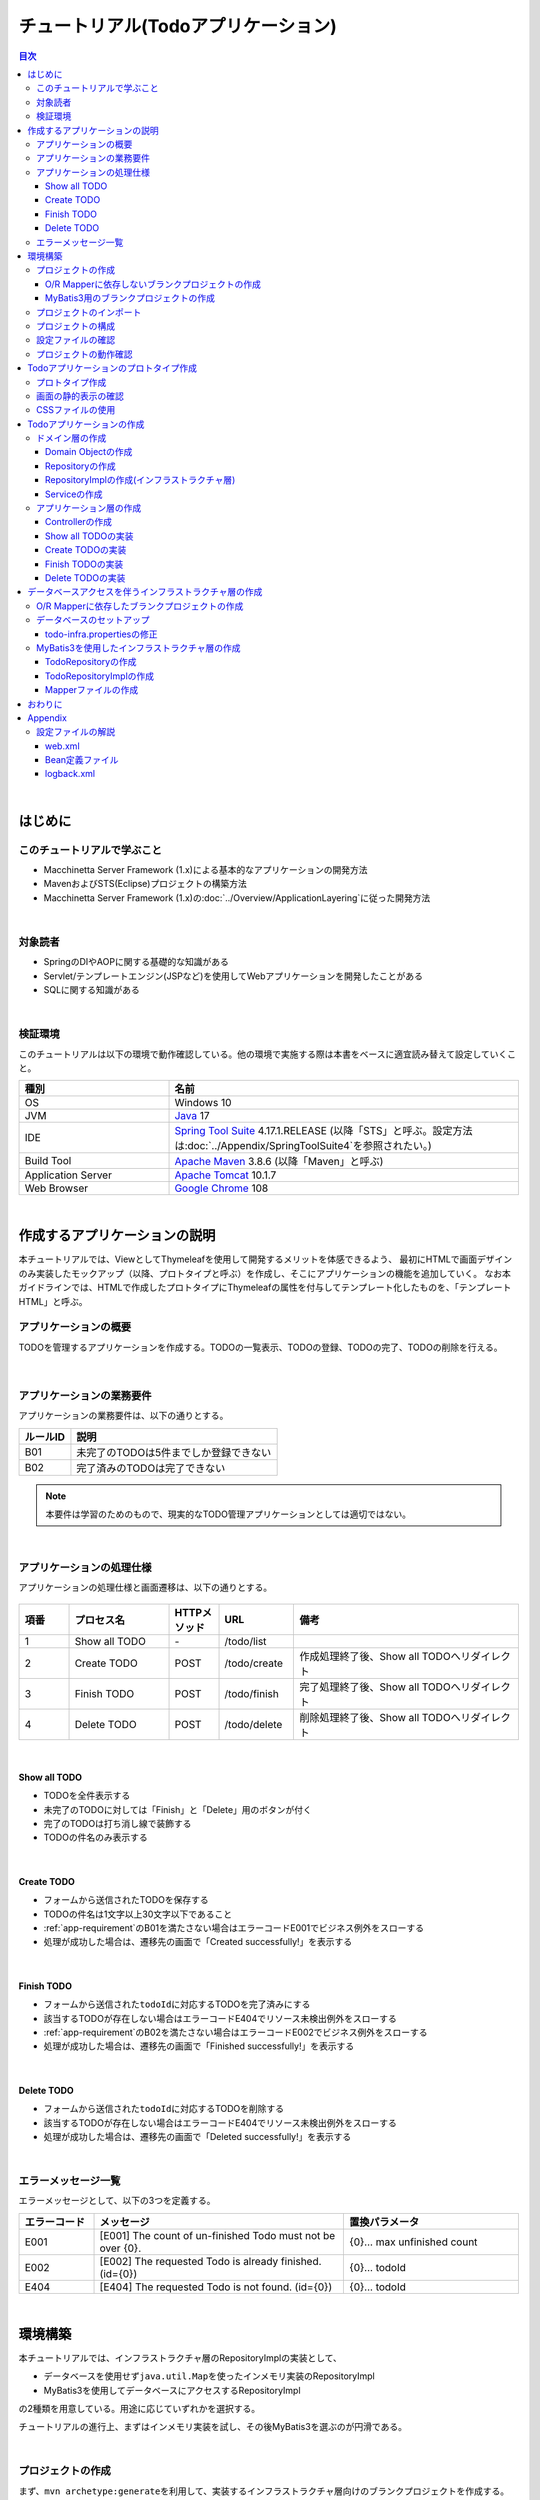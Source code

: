 チュートリアル(Todoアプリケーション)
********************************************************************************

.. only:: html

.. contents:: 目次
  :depth: 3
  :local:

|

はじめに
================================================================================

このチュートリアルで学ぶこと
--------------------------------------------------------------------------------

* Macchinetta Server Framework (1.x)による基本的なアプリケーションの開発方法
* MavenおよびSTS(Eclipse)プロジェクトの構築方法
* Macchinetta Server Framework (1.x)の\ :doc:`../Overview/ApplicationLayering`\ に従った開発方法

|

対象読者
--------------------------------------------------------------------------------

* SpringのDIやAOPに関する基礎的な知識がある
* Servlet/テンプレートエンジン(JSPなど)を使用してWebアプリケーションを開発したことがある
* SQLに関する知識がある

|

検証環境
--------------------------------------------------------------------------------

このチュートリアルは以下の環境で動作確認している。他の環境で実施する際は本書をベースに適宜読み替えて設定していくこと。

.. tabularcolumns:: |p{0.30\linewidth}|p{0.70\linewidth}|
.. list-table::
  :header-rows: 1
  :widths: 30 70

  * - 種別
    - 名前
  * - OS
    - Windows 10
  * - JVM
    - \ `Java <https://developers.redhat.com/products/openjdk/download>`_\  17
  * - IDE
    - \ `Spring Tool Suite <https://spring.io/tools>`_\  4.17.1.RELEASE (以降「STS」と呼ぶ。設定方法は\ :doc:`../Appendix/SpringToolSuite4`\ を参照されたい。)
  * - Build Tool
    - \ `Apache Maven <https://maven.apache.org/download.cgi>`_\  3.8.6 (以降「Maven」と呼ぶ)
  * - Application Server
    - \ `Apache Tomcat <https://tomcat.apache.org/tomcat-10.1-doc/index.html>`_\  10.1.7
  * - Web Browser
    - \ `Google Chrome <https://www.google.co.jp/chrome/>`_\  108

|

作成するアプリケーションの説明
================================================================================

本チュートリアルでは、ViewとしてThymeleafを使用して開発するメリットを体感できるよう、
最初にHTMLで画面デザインのみ実装したモックアップ（以降、プロトタイプと呼ぶ）を作成し、そこにアプリケーションの機能を追加していく。
なお本ガイドラインでは、HTMLで作成したプロトタイプにThymeleafの属性を付与してテンプレート化したものを、「テンプレートHTML」と呼ぶ。

.. _tutorial-todo-application-overview-label:

アプリケーションの概要
--------------------------------------------------------------------------------

TODOを管理するアプリケーションを作成する。TODOの一覧表示、TODOの登録、TODOの完了、TODOの削除を行える。

.. figure:: ./images_TutorialTodo/image001.png
  :width: 50%

|

.. _app-requirement:

アプリケーションの業務要件
--------------------------------------------------------------------------------
アプリケーションの業務要件は、以下の通りとする。

.. tabularcolumns:: |p{0.20\linewidth}|p{0.80\linewidth}|
.. list-table::
  :header-rows: 1
  :widths: 20 80

  * - ルールID
    - 説明
  * - B01
    - 未完了のTODOは5件までしか登録できない
  * - B02
    - 完了済みのTODOは完了できない

.. note::

   本要件は学習のためのもので、現実的なTODO管理アプリケーションとしては適切ではない。

|

アプリケーションの処理仕様
--------------------------------------------------------------------------------
アプリケーションの処理仕様と画面遷移は、以下の通りとする。

.. figure:: ./images_TutorialTodo/image002.png
  :width: 60%

.. tabularcolumns:: |p{0.10\linewidth}|p{0.20\linewidth}|p{0.10\linewidth}|p{0.15\linewidth}|p{0.45\linewidth}|
.. list-table::
  :header-rows: 1
  :widths: 10 20 10 15 45

  * - 項番
    - プロセス名
    - HTTPメソッド
    - URL
    - 備考
  * - 1
    - Show all TODO
    - \-
    - /todo/list
    -
  * - 2
    - Create TODO
    - POST
    - /todo/create
    - 作成処理終了後、Show all TODOへリダイレクト
  * - 3
    - Finish TODO
    - POST
    - /todo/finish
    - 完了処理終了後、Show all TODOへリダイレクト
  * - 4
    - Delete TODO
    - POST
    - /todo/delete
    - 削除処理終了後、Show all TODOへリダイレクト

|

Show all TODO
^^^^^^^^^^^^^^^^^^^^^^^^^^^^^^^^^^^^^^^^^^^^^^^^^^^^^^^^^^^^^^^^^^^^^^^^^^^^^^^^

* TODOを全件表示する
* 未完了のTODOに対しては「Finish」と「Delete」用のボタンが付く
* 完了のTODOは打ち消し線で装飾する
* TODOの件名のみ表示する

|

Create TODO
^^^^^^^^^^^^^^^^^^^^^^^^^^^^^^^^^^^^^^^^^^^^^^^^^^^^^^^^^^^^^^^^^^^^^^^^^^^^^^^^

* フォームから送信されたTODOを保存する
* TODOの件名は1文字以上30文字以下であること
* :ref:`app-requirement`\ のB01を満たさない場合はエラーコードE001でビジネス例外をスローする
* 処理が成功した場合は、遷移先の画面で「Created successfully!」を表示する

|

Finish TODO
^^^^^^^^^^^^^^^^^^^^^^^^^^^^^^^^^^^^^^^^^^^^^^^^^^^^^^^^^^^^^^^^^^^^^^^^^^^^^^^^

* フォームから送信された\ ``todoId``\ に対応するTODOを完了済みにする
* 該当するTODOが存在しない場合はエラーコードE404でリソース未検出例外をスローする
* \ :ref:`app-requirement`\ のB02を満たさない場合はエラーコードE002でビジネス例外をスローする
* 処理が成功した場合は、遷移先の画面で「Finished successfully!」を表示する

|

Delete TODO
^^^^^^^^^^^^^^^^^^^^^^^^^^^^^^^^^^^^^^^^^^^^^^^^^^^^^^^^^^^^^^^^^^^^^^^^^^^^^^^^

* フォームから送信された\ ``todoId``\ に対応するTODOを削除する
* 該当するTODOが存在しない場合はエラーコードE404でリソース未検出例外をスローする
* 処理が成功した場合は、遷移先の画面で「Deleted successfully!」を表示する

|

エラーメッセージ一覧
--------------------------------------------------------------------------------

エラーメッセージとして、以下の3つを定義する。

.. tabularcolumns:: |p{0.15\linewidth}|p{0.50\linewidth}|p{0.35\linewidth}|
.. list-table::
  :header-rows: 1
  :widths: 15 50 35

  * - エラーコード
    - メッセージ
    - 置換パラメータ
  * - E001
    - [E001] The count of un-finished Todo must not be over {0}.
    - {0}… max unfinished count
  * - E002
    - [E002] The requested Todo is already finished. (id={0})
    - {0}… todoId
  * - E404
    - [E404] The requested Todo is not found. (id={0})
    - {0}… todoId

|

環境構築
================================================================================

本チュートリアルでは、インフラストラクチャ層のRepositoryImplの実装として、

* データベースを使用せず\ ``java.util.Map``\ を使ったインメモリ実装のRepositoryImpl
* MyBatis3を使用してデータベースにアクセスするRepositoryImpl

の2種類を用意している。用途に応じていずれかを選択する。

チュートリアルの進行上、まずはインメモリ実装を試し、その後MyBatis3を選ぶのが円滑である。

|

プロジェクトの作成
--------------------------------------------------------------------------------

まず、\ ``mvn archetype:generate``\ を利用して、実装するインフラストラクチャ層向けのブランクプロジェクトを作成する。
ここでは、Windowsのコマンドプロンプトを使用してブランクプロジェクトを作成する手順となっている。

.. note::

  インターネット接続するために、プロキシサーバーを介する必要がある場合、以下の作業を行うため、STSのProxy設定と、\ `MavenのProxy設定 <https://maven.apache.org/guides/mini/guide-proxies.html>`_\ が必要である。

.. tip::

  Bash上で\ ``mvn archetype:generate``\ を実行する場合は、以下のように"\ ``^``\ " を"\ ``\``\ " に置き換えて実行すればよい。

    .. code-block:: bash

      mvn archetype:generate -B\
       -DarchetypeGroupId=com.github.macchinetta.blank\
       -DarchetypeArtifactId=macchinetta-web-blank-noorm-thymeleaf-archetype\
       -DarchetypeVersion=1.9.1.RELEASE\
       -DgroupId=com.example.todo\
       -DartifactId=todo\
       -Dversion=1.0.0-SNAPSHOT

|

.. _TutorialCreatePlainBlankProject:

O/R Mapperに依存しないブランクプロジェクトの作成
^^^^^^^^^^^^^^^^^^^^^^^^^^^^^^^^^^^^^^^^^^^^^^^^^^^^^^^^^^^^^^^^^^^^^^^^^^^^^^^^

データベースを使用せず\ ``java.util.Map``\ を使ったインメモリ実装のRepositoryImpl用のプロジェクトを作成する場合は、以下のコマンドを実行してO/R Mapperに依存しないブランクプロジェクトを作成する。\ **本チュートリアルを順序通り読み進める場合は、まずはこの方法でプロジェクトを作成すること**\ 。

.. code-block:: console

  mvn archetype:generate -B^
   -DarchetypeGroupId=com.github.macchinetta.blank^
   -DarchetypeArtifactId=macchinetta-web-blank-noorm-thymeleaf-archetype^
   -DarchetypeVersion=1.9.1.RELEASE^
   -DgroupId=com.example.todo^
   -DartifactId=todo^
   -Dversion=1.0.0-SNAPSHOT

.. _TutorialCreateMyBatis3BlankProject:

MyBatis3用のブランクプロジェクトの作成
^^^^^^^^^^^^^^^^^^^^^^^^^^^^^^^^^^^^^^^^^^^^^^^^^^^^^^^^^^^^^^^^^^^^^^^^^^^^^^^^

MyBatis3を使用してデータベースにアクセスするRepositoryImpl用のプロジェクトを作成する場合は、以下のコマンドを実行してMyBatis3用のブランクプロジェクトを作成する。このプロジェクト作成方法は\ :ref:`using_MyBatis3`\ で使用する。

.. code-block:: console

  mvn archetype:generate -B^
   -DarchetypeGroupId=com.github.macchinetta.blank^
   -DarchetypeArtifactId=macchinetta-web-blank-thymeleaf-archetype^
   -DarchetypeVersion=1.9.1.RELEASE^
   -DgroupId=com.example.todo^
   -DartifactId=todo^
   -Dversion=1.0.0-SNAPSHOT

|

プロジェクトのインポート
--------------------------------------------------------------------------------

作成したブランクプロジェクトをSTSへインポートする。

STSのメニューから、[File] -> [Import] -> [Maven] -> [Existing Maven Projects] -> [Next]を選択し、archetypeで作成したプロジェクトを選択する。

.. figure:: images_TutorialTodo/NewMVCProjectImport.png
  :alt: New MVC Project Import
  :width: 60%

|

Root Directoryに\ ``C:\work\todo``\ を設定し、Projectsにtodoのpom.xmlが選択された状態で、 [Finish] を押下する。

.. figure:: images_TutorialTodo/NewMVCProjectCreate.png
  :alt: New MVC Project Import
  :width: 60%

|

インポートが完了すると、Package Explorerに次のようなプロジェクトが表示される。

.. figure:: images_TutorialTodo/image004.png
  :alt: workspace

.. note::

  インポート後にビルドエラーが発生する場合は、プロジェクト名を右クリックし、「Maven」->「Update Project...」をクリックし、「OK」ボタンをクリックすることでエラーが解消されるケースがある。

  .. figure:: images_TutorialTodo/update-project.png
    :width: 70%

.. tip::

  パッケージの表示形式は、デフォルトは「Flat」だが、「Hierarchical」にしたほうが見通しがよい。

  Package Explorerの「View Menu」 (右端の下矢印)をクリックし、「Package Presentation」->「Hierarchical」を選択する。

  .. figure:: ./images_TutorialTodo/presentation-hierarchical.png
    :width: 80%

  Package PresentationをHierarchicalにすると、以下の様な表示になる。

  .. figure:: ./images_TutorialTodo/presentation-hierarchical-view.png

.. warning::

  O/R Mapperを使用するブランクプロジェクトの場合、H2 Databaseがdependencyとして定義されているが、この設定は簡易的なアプリケーションを簡単に作成するためのものであり、実際のアプリケーション開発で使用されることは想定していない。

  以下の定義は、実際のアプリケーション開発を行う際は削除すること。

    .. code-block:: xml

      <dependency>
          <groupId>com.h2database</groupId>
          <artifactId>h2</artifactId>
          <scope>runtime</scope>
      </dependency>

.. note::

  上記設定例は、依存ライブラリのバージョンを親プロジェクトである terasoluna-gfw-parent で管理する前提であるため、pom.xmlでのバージョンの指定は不要である。

  上記の依存ライブラリはterasoluna-gfw-parentが依存している\ `Spring Boot <https://docs.spring.io/spring-boot/docs/3.0.1/reference/htmlsingle/#dependency-versions>`_\ で管理されている。

|

プロジェクトの構成
--------------------------------------------------------------------------------

本チュートリアルで作成するプロジェクトの構成を以下に示す。

.. note::

  \ :ref:`前節の「プロジェクト構成」 <application-layering_project-structure>`\ ではマルチプロジェクトにすることを推奨していたが、本チュートリアルでは、学習容易性を重視しているためシングルプロジェクト構成にしている。

  \ **ただし、実プロジェクトで適用する場合は、マルチプロジェクト構成を強く推奨する。**\

  マルチプロジェクトの作成方法は、「\ :doc:`../ImplementationAtEachLayer/CreateWebApplicationProject`\ 」を参照されたい。

|

\ **[O/R Mapperに依存しないブランクプロジェクトを作成した場合の構成]**\

.. code-block:: console

  src
    └main
        ├java
        │  └com
        │    └example
        │      └todo
        │        ├ app ... (1)
        │        │   └todo
        │        └domain ... (2)
        │            ├model ... (3)
        │            ├repository ... (4)
        │            │   └todo
        │            └service ... (5)
        │                └todo
        ├resources
        │  └META-INF
        │      └spring ... (6)
        └webapp
            ├resources
            │  └app
            │    └css ... (7)
            └WEB-INF
                └views ... (8)

.. tabularcolumns:: |p{0.10\linewidth}|p{0.90\linewidth}|
.. list-table::
  :header-rows: 1
  :widths: 10 90

  * - 項番
    - 説明
  * - | (1)
    - アプリケーション層のクラスを格納するパッケージ。

      本チュートリアルでは、Todo管理業務用のクラスを格納するためのパッケージを作成する。
  * - | (2)
    - ドメイン層のクラスを格納するパッケージ。
  * - | (3)
    - Domain Objectを格納するパッケージ。
  * - | (4)
    - Repositoryを格納するパッケージ。

      本チュートリアルでは、Todoオブジェクト(Domain Object)用のRepositoryを格納するためのパッケージを作成する
  * - | (5)
    - Serviceを格納するパッケージ。

      本チュートリアルでは、Todo管理業務用のServiceを格納するためのパッケージを作成する。
  * - | (6)
    - Spring関連の設定ファイルを格納するディレクトリ。
  * - | (7)
    - cssファイルを格納するディレクトリ。
  * - | (8)
    - ThymeleafのテンプレートHTMLを格納するディレクトリ。

|

\ **[MyBatis3用のブランクプロジェクトを作成した場合の構成]**\

.. code-block:: console

  src
    └main
        ├java
        │  └com
        │    └example
        │      └todo
        │        ├ app
        │        │   └todo
        │        └domain
        │            ├model
        │            ├repository
        │            │   └todo
        │            └service
        │                └todo
        ├resources
        │  ├META-INF
        │  │  ├mybatis ... (9)
        │  │  └spring
        │  └com
        │    └example
        │      └todo
        │        └domain
        │            └repository ... (10)
        │                 └todo
        └webapp
            ├resources
            │  └app
            │    └css
            └WEB-INF
                └views

.. tabularcolumns:: |p{0.10\linewidth}|p{0.90\linewidth}|
.. list-table::
  :header-rows: 1
  :widths: 10 90

  * - 項番
    - 説明
  * - | (9)
    - MyBatis関連の設定ファイルを格納するディレクトリ。
  * - | (10)
    - SQLを記述するMyBatisのMapperファイルを格納するディレクトリ。

      本チュートリアルでは、Todoオブジェクト用のRepositoryのMapperファイルを格納するためのディレクトリを作成する。

|

設定ファイルの確認
--------------------------------------------------------------------------------
チュートリアルを進める上で必要となる設定の多くは、作成したブランクプロジェクトに既に設定済みの状態である。

チュートリアルを実施するだけであれば、これらの設定の理解は必須ではないが、アプリケーションを動かすためにどのような設定が必要なのかを理解しておくことを推奨する。

アプリケーションを動かすために必要な設定(設定ファイル)の解説については、「\ :ref:`TutorialTodoAppendixExpoundConfigurations`\ 」を参照されたい。

.. note::

  まず、手を動かしてTodoアプリケーションを作成したい場合は、設定ファイルの確認は読み飛ばしてもよいが、Todoアプリケーションを作成した後に一読して頂きたい。

|

プロジェクトの動作確認
--------------------------------------------------------------------------------
Todoアプリケーションの開発を始める前に、プロジェクトの動作確認を行う。

ブランクプロジェクトでは、トップページを表示するためのControllerとテンプレートHTMLの実装が用意されているため、トップページを表示する事で動作確認を行う事ができる。

ブランクプロジェクトから提供されているController(\ :file:`src/main/java/com/example/todo/app/welcome/HelloController.java`\ )は、以下のような実装となっている。

.. code-block:: java
  :emphasize-lines: 16, 20, 27, 30, 39, 42

  package com.example.todo.app.welcome;

  import java.text.DateFormat;
  import java.util.Date;
  import java.util.Locale;

  import org.slf4j.Logger;
  import org.slf4j.LoggerFactory;
  import org.springframework.stereotype.Controller;
  import org.springframework.ui.Model;
  import org.springframework.web.bind.annotation.GetMapping;

  /**
   * Handles requests for the application home page.
   */
  // (1)
  @Controller
  public class HelloController {

      // (2)
      private static final Logger logger = LoggerFactory
              .getLogger(HelloController.class);

      /**
       * Simply selects the home view to render by returning its name.
       */
      // (3)
      @GetMapping(value = "/")
      public String home(Locale locale, Model model) {
          // (4)
          logger.info("Welcome home! The client locale is {}.", locale);

          Date date = new Date();
          DateFormat dateFormat = DateFormat.getDateTimeInstance(DateFormat.LONG,
                  DateFormat.LONG, locale);

          String formattedDate = dateFormat.format(date);

          // (5)
          model.addAttribute("serverTime", formattedDate);

          // (6)
          return "welcome/home";
      }

  }

.. tabularcolumns:: |p{0.10\linewidth}|p{0.90\linewidth}|
.. list-table::
  :header-rows: 1
  :widths: 10 90

  * - 項番
    - 説明
  * - | (1)
    - | Controllerとしてcomponent-scanの対象とするため、クラスレベルに\ ``@Controller``\ アノテーションが付与している。
  * - | (2)
    - | (4)でログ出力するためのロガーを生成している。
      | ロガーの実装はlogbackのものであるが、APIはSLF4Jの\ ``org.slf4j.Logger``\ を使用している。
  * - | (3)
    - | ``@GetMapping`` アノテーションを使用して、"\ ``/``\" (ルート)へのアクセスに対するメソッドとしてマッピングを行っている。
  * - | (4)
    - | メソッドが呼ばれたことを通知するためのログをinfoレベルで出力している。
  * - | (5)
    - | 画面に表示するための日付文字列を、\ ``serverTime``\ という属性名でModelに設定している。
  * - | (6)
    - | view名として\ ``welcome/home``\ を返す。\ ``ViewResolver``\ の設定によりテンプレートHTMLとして\ ``WEB-INF/views/welcome/home.html``\ を利用して生成したHTMLが返される。

|

ブランクプロジェクトから提供されているテンプレートHTML(\ :file:`src/main/webapp/WEB-INF/views/welcome/home.html`\ )は、以下のような実装となっている。

.. code-block:: html
  :emphasize-lines: 12

  <!DOCTYPE html>
  <html xmlns:th="http://www.thymeleaf.org">
  <head>
  <meta charset="utf-8">
  <title>Home</title>
  <link rel="stylesheet"
      href="../../../resources/app/css/styles.css" th:href="@{/resources/app/css/styles.css}">
  </head>
  <body>
      <div id="wrapper">
          <h1 id="title">Hello world!</h1>
          <!-- (7) -->
          <p th:text="|The time on the server is ${serverTime}.|">The time on the server is 2018/01/01 00:00:00 JST.</p>
      </div>
  </body>
  </html>

.. tabularcolumns:: |p{0.10\linewidth}|p{0.90\linewidth}|
.. list-table::
  :header-rows: 1
  :widths: 10 90


  * - 項番
    - 説明
  * - | (7)
    - | ControllerでModelに設定した\ ``serverTime``\ を表示する。
      | \ ``th:text``\属性は、記述した要素のコンテンツを属性値で上書きする。
      | \ ``th:text``\属性に、変数式\ ``${}``\で変数名を指定することで、ControllerでModelに登録した変数を参照できる。
      | ユーザの入力値を表示する場合は、\ ``th:text``\ 属性を用いて、必ずXSS対策を行うこと。

|

プロジェクトを右クリックして「Run As」->「Run on Server」を選択する。

.. figure:: ./images_TutorialTodo/image031.jpg
  :width: 70%

|

APサーバー(Tomcat v10.1 Server at localhost)を選択し、「Next」をクリックする。

.. figure:: ./images_TutorialTodo/image032.jpg
  :width: 70%

|

todoが「Configured」に含まれていることを確認して「Finish」をクリックしてサーバーを起動する。

.. figure:: ./images_TutorialTodo/image033.jpg
  :width: 70%

|

起動すると以下のようなログが出力される。
"\ ``/``\ " というパスに対して\ ``com.example.todo.app.welcome.HelloController``\ のhomeメソッドがマッピングされていることが分かる。

.. code-block:: console
  :emphasize-lines: 3-4

  date:2022-12-01 11:41:47	thread:main	X-Track:	level:INFO 	logger:o.springframework.web.servlet.DispatcherServlet 	message:Initializing Servlet 'appServlet'
  date:2022-12-01 11:41:47	thread:main	X-Track:	level:TRACE	logger:o.s.w.s.m.m.a.RequestMappingHandlerMapping      	message:
      c.e.t.a.w.HelloController:
      {GET [/]}: home(Locale,Model)
  date:2022-12-01 11:41:47	thread:main	X-Track:	level:DEBUG	logger:o.s.w.s.m.m.a.RequestMappingHandlerMapping      	message:1 mappings in 'requestMappingHandlerMapping'
  date:2022-12-01 11:41:48	thread:main	X-Track:	level:INFO 	logger:o.springframework.web.servlet.DispatcherServlet 	message:Completed initialization in 915 ms

|

ブラウザで http://localhost:8080/todo にアクセスすると、以下のように表示される。

.. figure:: ./images_TutorialTodo/image034.png
  :width: 60%


コンソールを見ると、

* 共通ライブラリから提供している\ ``TraceLoggingInterceptor``\ のTRACEログ
* Controllerで実装したINFOログ

が出力されていることがわかる。

.. code-block:: console
  :emphasize-lines: 1-4

  date:2022-12-01 11:48:22	thread:http-nio-8080-exec-3	X-Track:d41df6b34f7d4002b7d1cf415e5ada95	level:TRACE	logger:o.t.gfw.web.logging.TraceLoggingInterceptor     	message:[START CONTROLLER] HelloController.home(Locale,Model)
  date:2022-12-01 11:48:22	thread:http-nio-8080-exec-3	X-Track:d41df6b34f7d4002b7d1cf415e5ada95	level:INFO 	logger:com.example.todo.app.welcome.HelloController    	message:Welcome home! The client locale is ja.
  date:2022-12-01 11:48:22	thread:http-nio-8080-exec-3	X-Track:d41df6b34f7d4002b7d1cf415e5ada95	level:TRACE	logger:o.t.gfw.web.logging.TraceLoggingInterceptor     	message:[END CONTROLLER  ] HelloController.home(Locale,Model)-> view=welcome/home, model={serverTime=2022年12月1日 11:48:22 JST}
  date:2022-12-01 11:48:22	thread:http-nio-8080-exec-3	X-Track:d41df6b34f7d4002b7d1cf415e5ada95	level:TRACE	logger:o.t.gfw.web.logging.TraceLoggingInterceptor     	message:[HANDLING TIME   ] HelloController.home(Locale,Model)-> 38,729,900 ns

.. note::
 
  \ ``TraceLoggingInterceptor``\ はControllerの開始、終了でログを出力する。終了時には\ ``View``\ と\ ``Model``\ の情報および処理時間が出力される。

|


.. _create-prototype-of-tutorial-todo-label:

Todoアプリケーションのプロトタイプ作成
================================================================================

HTMLでTodoアプリケーションのプロトタイプを作成する。

本チュートリアルでは、ここで作成したプロトタイプにThymeleafの属性を付与して、Todoアプリケーションの画面を実装していく。

プロトタイプ作成
--------------------------------------------------------------------------------

 :ref:`tutorial-todo-application-overview-label` で示した画面をプロトタイプとして作成する。

.. figure:: ./images_TutorialTodo/image001.png
    :width: 40%


.. note:: **実際のアプリケーション開発で作成するプロトタイプ**
   
   実際のアプリケーション開発では、ユースケースごとに画面の状態が確認できるプロトタイプ（本チュートリアルの例では、「TODOを作成した状態」や「TODOを完了した状態」など）を作成するのが一般的だと思われるが、
   今回はThymeleafを使用したアプリケーションの作成を学ぶチュートリアルで、プロトタイプの正しい作り方を解説することは主眼ではないため、省略する。
   
   また、プロトタイプをブランクプロジェクトベースで作成するかは開発プロジェクトの判断に任せるが、本チュートリアルでは、プロトタイプからアプリケーションを開発する工程を理解しやすいように、ブランクプロジェクトベースでプロトタイプを作成している。

Package Explorer上で右クリック -> New -> File を選択し、「Create New File」ダイアログを表示し、

 .. tabularcolumns:: |p{0.10\linewidth}|p{0.30\linewidth}|p{0.50\linewidth}|
 .. list-table::
    :header-rows: 1
    :widths: 10 30 50

    * - 項番
      - 項目
      - 入力値
    * - 1
      - Enter or select the parent folder
      - ``todo/src/main/webapp/WEB-INF/views/todo``
    * - 2
      - File name
      - ``list.html``

を入力して「Finish」する。

作成したファイルは以下のディレクトリに格納される。

.. figure:: ./images_TutorialTodo/create-list-jsp.png

 :ref:`tutorial-todo-application-overview-label` で示した画面をHTMLとして表示するために必要なプロトタイプの実装を行う。

.. code-block:: html
    :emphasize-lines: 19, 29, 48

    <!DOCTYPE html>
    <html>
    <head>
    <meta http-equiv="Content-Type" content="text/html; charset=UTF-8">
    <title>Todo List</title>
    <style type="text/css">
    .strike {
        text-decoration: line-through;
    }

    .inline {
        display: inline-block;
    }
    </style>
    </head>
    <body>
        <h1>Todo List</h1>
        <div id="todoForm">
            <!-- (1) -->
            <form action="/todo/create" method="post">
                <input type="text">
                <button>Create Todo</button>
            </form>
        </div>
        <hr />
        <div id="todoList">
            <ul>
                <li>
                    <!-- (2) -->
                    <span>Send a e-mail</span>
                    <form action="/todo/finish" method="post" class="inline">
                        <button>Finish</button>
                    </form>
                    <form action="/todo/delete" method="post" class="inline">
                        <button>Delete</button>
                    </form>
                </li>
                <li>
                    <span>Have a lunch</span>
                    <form action="/todo/finish" method="post" class="inline">
                        <button>Finish</button>
                    </form>
                    <form action="/todo/delete" method="post" class="inline">
                        <button>Delete</button>
                    </form>
                </li>
                <li>
                    <span class="strike">Read a book</span><!-- (3) -->
                    <form action="/todo/delete" method="post" class="inline">
                        <button>Delete</button>
                    </form>
                </li>
            </ul>
        </div>
    </body>
    </html>

.. tabularcolumns:: |p{0.10\linewidth}|p{0.90\linewidth}|
.. list-table::
   :header-rows: 1
   :widths: 10 90

   * - 項番
     - 説明
   * - | (1)
     - | 新規作成処理用のformを表示する。
       | \ ``action``\ 属性には新規作成処理を実行するためのパス(\ ``/todo/create``\ )を指定する。
       | 新規作成処理は更新系の処理なので、\ ``method``\属性には\ ``POST``\ メソッドを指定する。
   * - | (2)
     - | 未完了のTODOに対しては「Finish」と「Delete」用のボタンを表示する。
       | \ ``action``\ 属性には更新処理、削除処理を実行するためのパス(\ ``/todo/finish``\ or \ ``/todo/delete``\ )を指定する。
       | 更新処理、削除処理は更新系の処理なので、\ ``method``\属性には\ ``POST``\ メソッドを指定する。
       | なお、「Finish」と「Delete」用のボタンをインラインブロック要素（\ ``display: inline-block;``\）としてTODOの横に表示させている。
   * - | (3)
     - | 完了しているTODOには、打ち消し線(\ ``text-decoration: line-through;``\ )を装飾する。
       | 完了しているTODOに対しては「Delete」用のボタンのみを表示する。

|

画面の静的表示の確認
--------------------------------------------------------------------------------

作成したプロトタイプのデザインをWebブラウザで確認すると、以下のように表示される。（以降、プロトタイプやテンプレートHTMLをブラウザで直接開く事を静的表示と呼ぶ。）

.. figure:: ./images_TutorialTodo/image001.png
    :width: 40%

|

CSSファイルの使用
--------------------------------------------------------------------------------

上記例ではスタイルシートをHTMLファイルの中で直接定義していたが、
実際のアプリケーションを開発する場合は、CSSファイルに定義するのが一般的である。

ここでは、スタイルシートをCSSファイルに定義する方法について説明する。

ブランクプロジェクトから提供しているCSSファイル(\ ``src/main/webapp/resources/app/css/styles.css``\ )にスタイルシートの定義を追加する。  
なお、ここでは、以降で使用するスタイルシートも含めて、CSSファイルに定義している。

.. code-block:: css

    /* ... */

    .strike {
        text-decoration: line-through;
    }

    .inline {
        display: inline-block;
    }

    .alert {
        border: 1px solid;
        margin-bottom: 5px;
    }

    .alert-error {
        background-color: #c60f13;
        border-color: #970b0e;
        color: white;
    }

    .alert-success {
        background-color: #5da423;
        border-color: #457a1a;
        color: white;
    }

    .text-error {
        color: #c60f13;
    }

    .alert ul {
        margin: 15px 0px 15px 0px;
    }

    #todoList li {
        margin-top: 5px;
    }

|

プロトタイプからCSSファイルを読み込む。

.. code-block:: html
    :emphasize-lines: 6-7

    <!DOCTYPE html>
    <html>
    <head>
    <meta http-equiv="Content-Type" content="text/html; charset=UTF-8">
    <title>Todo List</title>
    <!-- (1) -->
    <link rel="stylesheet" href="../../../resources/app/css/styles.css">
    </head>
    <body>
        <h1>Todo List</h1>
        <div id="todoForm">
            <form action="/todo/create" method="post">
                <input type="text">
                <button>Create Todo</button>
            </form>
        </div>
        <hr />
        <div id="todoList">
            <ul>
                <li>
                    <span>Send a e-mail</span>
                    <form action="/todo/finish" method="post" class="inline">
                        <button>Finish</button>
                    </form>
                    <form action="/todo/delete" method="post" class="inline">
                        <button>Delete</button>
                    </form>
                </li>
                <li>
                    <span>Have a lunch</span>
                    <form action="/todo/finish" method="post" class="inline">
                        <button>Finish</button>
                    </form>
                    <form action="/todo/delete" method="post" class="inline">
                        <button>Delete</button>
                    </form>
                </li>
                <li>
                    <span class="strike">Read a book</span>
                    <form action="/todo/delete" method="post" class="inline">
                        <button>Delete</button>
                    </form>
                </li>
            </ul>
        </div>
    </body>
    </html>

.. tabularcolumns:: |p{0.10\linewidth}|p{0.90\linewidth}|
.. list-table::
   :header-rows: 1
   :widths: 10 90

   * - 項番
     - 説明
   * - | (1)
     - | HTMLからスタイルシートの定義を削除し、代わりにスタイルシートを定義したCSSファイルを読み込む。

|

CSSファイルを適用すると、以下のようなレイアウトになる。

.. figure:: ./images_TutorialTodo/list-screen-css.png
    :width: 40%

|

Todoアプリケーションの作成
================================================================================
| プロトタイプからTodoアプリケーションを作成する。作成する順は、以下の通りである。

* ドメイン層(+ インフラストラクチャ層)

  * Domain Object作成
  * Repository作成
  * RepositoryImpl作成
  * Service作成

* アプリケーション層

  * Controller作成
  * Form作成
  * View作成

|

RepositoryImplの作成は、選択したインフラストラクチャ層の種類に応じて実装方法が異なる。

| ここでは、データベースを使用せず\ ``java.util.Map``\ を使ったインメモリ実装のRepositoryImplを作成する方法について説明を行う。
| データベースを使用する場合は、「\ :ref:`tutorial-todo_infra`\ 」に記載されている内容で読み替えて、Todoアプリケーションを作成して頂きたい。

|

ドメイン層の作成
--------------------------------------------------------------------------------

Domain Objectの作成
^^^^^^^^^^^^^^^^^^^^^^^^^^^^^^^^^^^^^^^^^^^^^^^^^^^^^^^^^^^^^^^^^^^^^^^^^^^^^^^^

Domainオブジェクトを作成する。

Package Explorer上で右クリック -> New -> Class を選択し、「New Java Class」ダイアログを表示し、

  .. tabularcolumns:: |p{0.10\linewidth}|p{0.30\linewidth}|p{0.50\linewidth}|
  .. list-table::
    :header-rows: 1
    :widths: 10 30 50

    * - 項番
      - 項目
      - 入力値
    * - 1
      - Package
      - \ ``com.example.todo.domain.model``\
    * - 2
      - Name
      - \ ``Todo``\
    * - 3
      - Interfaces
      - \ ``java.io.Serializable``\

を入力して「Finish」する。

.. figure:: ./images_TutorialTodo/image057.png
  :width: 70%

作成したクラスは以下のディレクトリに格納される。

.. figure:: ./images_TutorialTodo/image058.png

|

作成したクラスに以下のプロパティを追加する。

* ID → todoId
* タイトル → todoTitle
* 完了フラグ → finished
* 作成日 → createdAt

.. code-block:: java

  package com.example.todo.domain.model;

  import java.io.Serializable;
  import java.util.Date;

  public class Todo implements Serializable {

      private static final long serialVersionUID = 1L;

      private String todoId;

      private String todoTitle;

      private boolean finished;

      private Date createdAt;

      public String getTodoId() {
          return todoId;
      }

      public void setTodoId(String todoId) {
          this.todoId = todoId;
      }

      public String getTodoTitle() {
          return todoTitle;
      }

      public void setTodoTitle(String todoTitle) {
          this.todoTitle = todoTitle;
      }

      public boolean isFinished() {
          return finished;
      }

      public void setFinished(boolean finished) {
          this.finished = finished;
      }

      public Date getCreatedAt() {
          return createdAt;
      }

      public void setCreatedAt(Date createdAt) {
          this.createdAt = createdAt;
      }
  }

.. tip::

  Getter/SetterメソッドはSTSの機能を使って自動生成することができる。
  フィールドを定義した後、エディタ上で右クリックし、「Source」->「Generate Getter and Setters…」を選択する。

  .. figure:: ./images_TutorialTodo/image059.png
    :width: 90%

  serialVersionUID以外を選択して「OK」

  .. figure:: ./images_TutorialTodo/image060.png
    :width: 60%

|

.. _TutorialTodoCreateRepository:

Repositoryの作成
^^^^^^^^^^^^^^^^^^^^^^^^^^^^^^^^^^^^^^^^^^^^^^^^^^^^^^^^^^^^^^^^^^^^^^^^^^^^^^^^

| \ ``TodoRepository``\ インタフェースを作成する。
| データベースを使用する場合は、「\ :ref:`tutorial-todo_infra`\ 」に記載されている内容で読み替えて、Repositoryを作成する。

Package Explorer上で右クリック -> New -> Interface を選択し、「New Java Interface」ダイアログを表示し、

  .. tabularcolumns:: |p{0.10\linewidth}|p{0.30\linewidth}|p{0.50\linewidth}|
  .. list-table::
    :header-rows: 1
    :widths: 10 30 50

    * - 項番
      - 項目
      - 入力値
    * - 1
      - Package
      - \ ``com.example.todo.domain.repository.todo``\
    * - 2
      - Name
      - \ ``TodoRepository``\

を入力して「Finish」する。

作成したインタフェースは以下のディレクトリに格納される。

.. figure:: ./images_TutorialTodo/image061.png

作成したインタフェースに、今回のアプリケーションで必要となる以下のCRUD操作を行うメソッドを定義する。

* TODOの1件取得 → findById
* TODOの全件取得 → findAll
* TODOの1件作成 → create
* TODOの1件更新 → update
* TODOの1件削除 → delete
* 完了済みTODO件数の取得 → countByFinished

.. code-block:: java

  package com.example.todo.domain.repository.todo;

  import java.util.Collection;

  import com.example.todo.domain.model.Todo;

  public interface TodoRepository {
      Todo findById(String todoId);

      Collection<Todo> findAll();

      void create(Todo todo);

      boolean update(Todo todo);

      void delete(Todo todo);

      long countByFinished(boolean finished);
  }

.. note::

  ここでは、\ ``TodoRepository``\ の汎用性を上げるため、「完了済み件数を取得する」メソッド(\ ``long countFinished()``\ )ではなく、「完了状態がxxである件数を取得する」メソッド(\ ``long countByFinished(boolean)``\ )として定義している。

  \ ``long countByFinished(boolean)``\ の引数として\ ``true``\ を渡すと「完了済みの件数」、\ ``false``\ を渡すと「未完了の件数」が取得できる仕様としている。

|

RepositoryImplの作成(インフラストラクチャ層)
^^^^^^^^^^^^^^^^^^^^^^^^^^^^^^^^^^^^^^^^^^^^^^^^^^^^^^^^^^^^^^^^^^^^^^^^^^^^^^^^

| ここでは、説明を単純化するため、\ ``java.util.Map``\ を使ったインメモリ実装のRepositoryImplを作成する。
| データベースを使用する場合は、「\ :ref:`tutorial-todo_infra`\ 」に記載されている内容で読み替えて、RepositoryImplを作成する。

Package Explorer上で右クリック -> New -> Class を選択し、「New Java Class」ダイアログを表示し、

  .. tabularcolumns:: |p{0.10\linewidth}|p{0.30\linewidth}|p{0.50\linewidth}|
  .. list-table::
    :header-rows: 1
    :widths: 10 30 50

    * - 項番
      - 項目
      - 入力値
    * - 1
      - Package
      - \ ``com.example.todo.domain.repository.todo``\
    * - 2
      - Name
      - \ ``TodoRepositoryImpl``\
    * - 3
      - Interfaces
      - \ ``com.example.todo.domain.repository.todo.TodoRepository``\

を入力して「Finish」する。

作成したクラスは以下のディレクトリに格納される。

.. figure:: ./images_TutorialTodo/image062.png

作成したクラスにCRUD操作を実装する。

.. note::

  RepositoryImplには、業務ロジックは含めず、Domainオブジェクトの保存先への出し入れ(CRUD操作)に終始することが実装ポイントである。

.. code-block:: java
  :emphasize-lines: 11

  package com.example.todo.domain.repository.todo;

  import java.util.Collection;
  import java.util.Map;
  import java.util.concurrent.ConcurrentHashMap;

  import org.springframework.stereotype.Repository;

  import com.example.todo.domain.model.Todo;

  @Repository // (1)
  public class TodoRepositoryImpl implements TodoRepository {
      private static final Map<String, Todo> TODO_MAP = new ConcurrentHashMap<String, Todo>();

      @Override
      public Todo findById(String todoId) {
          return TODO_MAP.get(todoId);
      }

      @Override
      public Collection<Todo> findAll() {
          return TODO_MAP.values();
      }

      @Override
      public void create(Todo todo) {
          TODO_MAP.put(todo.getTodoId(), todo);
      }

      @Override
      public boolean update(Todo todo) {
          TODO_MAP.put(todo.getTodoId(), todo);
          return true;
      }

      @Override
      public void delete(Todo todo) {
          TODO_MAP.remove(todo.getTodoId());
      }

      @Override
      public long countByFinished(boolean finished) {
          long count = 0;
          for (Todo todo : TODO_MAP.values()) {
              if (finished == todo.isFinished()) {
                  count++;
              }
          }
          return count;
      }
  }

.. tabularcolumns:: |p{0.10\linewidth}|p{0.80\linewidth}|
.. list-table::
  :header-rows: 1
  :widths: 10 80

  * - 項番
    - 説明
  * - | (1)
    - | Repositoryとしてcomponent-scan対象とするため、クラスレベルに\ ``@Repository``\ アノテーションをつける。

.. note::

  本チュートリアルでは、インフラストラクチャ層に属するクラス(RepositoryImpl)をドメイン層のパッケージ(\ ``com.example.todo.domain``\)に格納しているが、完全に層別にパッケージを分けるのであれば、インフラストラクチャ層のクラスは、\ ``com.example.todo.infra``\ 以下に作成した方が良い。

  ただし、通常のプロジェクトでは、インフラストラクチャ層が変更されることを前提としていない(そのような前提で進めるプロジェクトは、少ない)。

  そこで、作業効率向上のために、ドメイン層のRepositoryインタフェースと同じ階層に、RepositoryImplを作成しても良い。

|

Serviceの作成
^^^^^^^^^^^^^^^^^^^^^^^^^^^^^^^^^^^^^^^^^^^^^^^^^^^^^^^^^^^^^^^^^^^^^^^^^^^^^^^^

まず、\ ``TodoService``\ インタフェースを作成する。

Package Explorer上で右クリック -> New -> Interface を選択し、「New Java Interface」ダイアログを表示し、

  .. tabularcolumns:: |p{0.10\linewidth}|p{0.30\linewidth}|p{0.50\linewidth}|
  .. list-table::
    :header-rows: 1
    :widths: 10 30 50

    * - 項番
      - 項目
      - 入力値
    * - 1
      - Package
      - \ ``com.example.todo.domain.service.todo``\
    * - 2
      - Name
      - \ ``TodoService``\

を入力して「Finish」する。

作成したインタフェースは以下のディレクトリに格納される。

.. figure:: ./images_TutorialTodo/image063.png

作成したインタフェースに以下の業務処理を行うメソッドを定義する。

* Todoの全件取得 → findAll
* Todoの新規作成 → create
* Todoの完了 → finish
* Todoの削除 → delete

.. code-block:: java

  package com.example.todo.domain.service.todo;

  import java.util.Collection;

  import com.example.todo.domain.model.Todo;

  public interface TodoService {
      Collection<Todo> findAll();

      Todo create(Todo todo);

      Todo finish(String todoId);

      void delete(String todoId);
  }

|

次に、\ ``TodoService``\ インタフェースに定義したメソッドを実装する\ ``TodoServiceImpl``\ クラスを作成する。

Package Explorer上で右クリック -> New -> Class を選択し、「New Java Class」ダイアログを表示し、

  .. tabularcolumns:: |p{0.10\linewidth}|p{0.30\linewidth}|p{0.50\linewidth}|
  .. list-table::
    :header-rows: 1
    :widths: 10 30 50

    * - 項番
      - 項目
      - 入力値
    * - 1
      - Package
      - \ ``com.example.todo.domain.service.todo``\
    * - 2
      - Name
      - \ ``TodoServiceImpl``\
    * - 3
      - Interfaces
      - \ ``com.example.todo.domain.service.todo.TodoService``\

を入力して「Finish」する。

作成したクラスは以下のディレクトリに格納される。

.. figure:: ./images_TutorialTodo/image064.png

.. code-block:: java
  :emphasize-lines: 19, 20, 25-26, 29, 38-39, 43-44, 47-48, 81-82, 89-90

  package com.example.todo.domain.service.todo;

  import java.util.Collection;
  import java.util.Date;
  import java.util.UUID;

  import jakarta.inject.Inject;

  import org.springframework.stereotype.Service;
  import org.springframework.transaction.annotation.Transactional;
  import org.terasoluna.gfw.common.exception.BusinessException;
  import org.terasoluna.gfw.common.exception.ResourceNotFoundException;
  import org.terasoluna.gfw.common.message.ResultMessage;
  import org.terasoluna.gfw.common.message.ResultMessages;

  import com.example.todo.domain.model.Todo;
  import com.example.todo.domain.repository.todo.TodoRepository;

  @Service// (1)
  @Transactional // (2)
  public class TodoServiceImpl implements TodoService {

      private static final long MAX_UNFINISHED_COUNT = 5;

      @Inject// (3)
      TodoRepository todoRepository;

      @Override
      @Transactional(readOnly = true) // (4)
      public Collection<Todo> findAll() {
          return todoRepository.findAll();
      }

      @Override
      public Todo create(Todo todo) {
          long unfinishedCount = todoRepository.countByFinished(false);
          if (unfinishedCount >= MAX_UNFINISHED_COUNT) {
              // (5)
              ResultMessages messages = ResultMessages.error();
              messages.add(ResultMessage
                      .fromText("[E001] The count of un-finished Todo must not be over "
                              + MAX_UNFINISHED_COUNT + "."));
              // (6)
              throw new BusinessException(messages);
          }

          // (7)
          String todoId = UUID.randomUUID().toString();
          Date createdAt = new Date();

          todo.setTodoId(todoId);
          todo.setCreatedAt(createdAt);
          todo.setFinished(false);

          todoRepository.create(todo);

          return todo;
      }

      @Override
      public Todo finish(String todoId) {
          Todo todo = findOne(todoId);
          if (todo.isFinished()) {
              ResultMessages messages = ResultMessages.error();
              messages.add(ResultMessage
                      .fromText("[E002] The requested Todo is already finished. (id="
                              + todoId + ")"));
              throw new BusinessException(messages);
          }
          todo.setFinished(true);
          todoRepository.update(todo);
          return todo;
      }

      @Override
      public void delete(String todoId) {
          Todo todo = findOne(todoId);
          todoRepository.delete(todo);
      }

      // (8)
      private Todo findOne(String todoId) {
          Todo todo = todoRepository.findById(todoId);
          if (todo == null) {
              ResultMessages messages = ResultMessages.error();
              messages.add(ResultMessage
                      .fromText("[E404] The requested Todo is not found. (id="
                              + todoId + ")"));
              // (9)
              throw new ResourceNotFoundException(messages);
          }
          return todo;
      }
  }

.. tabularcolumns:: |p{0.10\linewidth}|p{0.90\linewidth}|
.. list-table::
  :header-rows: 1
  :widths: 10 90
  :class: longtable

  * - 項番
    - 説明
  * - | (1)
    - | Serviceとしてcomponent-scanの対象とするため、クラスレベルに\ ``@Service``\ アノテーションをつける。
  * - | (2)
    - | クラスレベルに、\ ``@Transactional``\ アノテーションをつけることで、公開メソッドをすべてトランザクション管理する。
      | アノテーションを付与することで、メソッド開始時にトランザクションを開始、メソッド正常終了時にトランザクションのコミットが行われる。
      | また、途中で非検査例外が発生した場合は、トランザクションがロールバックされる。
      |
      | データベースを使用しない場合は、\ ``@Transactional``\ アノテーションは不要である。
  * - | (3)
    - | \ ``@Inject``\ アノテーションで、\ ``TodoRepository``\ の実装をインジェクションする。
  * - | (4)
    - | 参照のみ行う処理に関しては、\ ``readOnly=true``\ をつける。
      | O/R Mapperによっては、この設定により、参照時のトランザクション制御の最適化が行われる。
      |
      | データベースを使用しない場合は、\ ``@Transactional``\ アノテーションは不要である。
  * - | (5)
    - | 結果メッセージを格納するクラスとして、共通ライブラリで用意されている\ ``org.terasoluna.gfw.common.message.ResultMessage``\ を用いる。
      | 今回は、エラーメッセージを例外に追加する際に、\ ``ResultMessages.error()``\ でメッセージ種別を指定して、\ ``ResultMessage``\ を追加している。
  * - | (6)
    - | 業務エラーが発生した場合、共通ライブラリで用意されている\ ``org.terasoluna.gfw.common.exception.BusinessException``\ をスローする。
  * - | (7)
    - | 一意性のある値を生成するために、UUIDを使用している。データベースのシーケンスを用いてもよい。
  * - | (8)
    - | 1件取得は、\ ``finish``\ メソッドでも\ ``delete``\ メソッドでも使用するため、メソッドとして用意しておく(interfaceに公開しても良い)。
  * - | (9)
    - | 取得したデータを返す。対象のデータが存在しない場合は共通ライブラリで用意されている\ ``org.terasoluna.gfw.common.exception.ResourceNotFoundException``\ をスローする。

.. note::

  本節では、説明を単純化するため、エラーメッセージをハードコードしているが、メンテナンスの観点で本来は好ましくない。通常、メッセージは、プロパティファイルに外部化することが推奨される。

  プロパティファイルに外部化する方法は、\ :doc:`../ArchitectureInDetail/GeneralFuncDetail/PropertyManagement`\ を参照されたい。

|

アプリケーション層の作成
--------------------------------------------------------------------------------

ドメイン層の実装が完了したので、次はドメイン層を利用して、アプリケーション層の作成に取り掛かる。
画面（テンプレートHTML）には、プロトタイプとして作成したHTMLファイルを使用する。

Controllerの作成
^^^^^^^^^^^^^^^^^^^^^^^^^^^^^^^^^^^^^^^^^^^^^^^^^^^^^^^^^^^^^^^^^^^^^^^^^^^^^^^^

まずは、Todo管理業務にかかわる画面遷移を、制御するControllerを作成する。

Package Explorer上で右クリック -> New -> Class を選択し、「New Java Class」ダイアログを表示し、

  .. tabularcolumns:: |p{0.10\linewidth}|p{0.30\linewidth}|p{0.50\linewidth}|
  .. list-table::
    :header-rows: 1
    :widths: 10 30 50

    * - 項番
      - 項目
      - 入力値
    * - 1
      - Package
      - \ ``com.example.todo.app.todo``\
    * - 2
      - Name
      - \ ``TodoController``\

を入力して「Finish」する。

.. note::

  \ **上位パッケージがドメイン層と異なるので注意すること。**\

作成したクラスは以下のディレクトリに格納される。

.. figure:: ./images_TutorialTodo/image065.png

.. code-block:: java
  :emphasize-lines: 6, 7

  package com.example.todo.app.todo;

  import org.springframework.stereotype.Controller;
  import org.springframework.web.bind.annotation.RequestMapping;

  @Controller // (1)
  @RequestMapping("todo") // (2)
  public class TodoController {

  }


.. tabularcolumns:: |p{0.10\linewidth}|p{0.90\linewidth}|
.. list-table::
  :header-rows: 1
  :widths: 10 90

  * - 項番
    - 説明
  * - | (1)
    - | Controllerとしてcomponent-scanの対象とするため、クラスレベルに、\ ``@Controller``\ アノテーションをつける。
  * - | (2)
    - | \ ``TodoController``\ が扱う画面遷移のパスを、すべて\ ``<contextPath>/todo``\ 配下にするため、クラスレベルに\ ``@RequestMapping(“todo”)``\ を設定する。

|

Show all TODOの実装
^^^^^^^^^^^^^^^^^^^^^^^^^^^^^^^^^^^^^^^^^^^^^^^^^^^^^^^^^^^^^^^^^^^^^^^^^^^^^^^^
本チュートリアルで作成する画面では、

* 新規作成フォームの表示
* TODOの全件表示

を行う。

はじめに、TODOの全件表示を行うための処理を実装する。

|

Formの作成
""""""""""""""""""""""""""""""""""""""""""""""""""""""""""""""""""""""""""""""""

Formクラス(JavaBean)を作成する。

Package Explorer上で右クリック -> New -> Class を選択し、「New Java Class」ダイアログを表示し、

  .. tabularcolumns:: |p{0.10\linewidth}|p{0.30\linewidth}|p{0.50\linewidth}|
  .. list-table::
    :header-rows: 1
    :widths: 10 30 50

    * - 項番
      - 項目
      - 入力値
    * - 1
      - Package
      - \ ``com.example.todo.app.todo``\
    * - 2
      - Name
      - \ ``TodoForm``\
    * - 3
      - Interfaces
      - \ ``java.io.Serializable``\

を入力して「Finish」する。

作成したクラスは以下のディレクトリに格納される。

.. figure:: ./images_TutorialTodo/image066.png

作成したクラスに以下のプロパティを追加する。

* タイトル → todoTitle

.. code-block:: java

  package com.example.todo.app.todo;

  import java.io.Serializable;

  public class TodoForm implements Serializable {
      private static final long serialVersionUID = 1L;

      private String todoTitle;

      public String getTodoTitle() {
          return todoTitle;
      }

      public void setTodoTitle(String todoTitle) {
          this.todoTitle = todoTitle;
      }

  }

|

Controllerの実装
""""""""""""""""""""""""""""""""""""""""""""""""""""""""""""""""""""""""""""""""

一覧画面表示処理を\ ``TodoController``\ に追加する。

.. code-block:: java
  :emphasize-lines: 20-21, 23-24, 29, 32, 33

  package com.example.todo.app.todo;

  import java.util.Collection;

  import jakarta.inject.Inject;

  import org.springframework.stereotype.Controller;
  import org.springframework.ui.Model;
  import org.springframework.web.bind.annotation.GetMapping;
  import org.springframework.web.bind.annotation.ModelAttribute;
  import org.springframework.web.bind.annotation.RequestMapping;

  import com.example.todo.domain.model.Todo;
  import com.example.todo.domain.service.todo.TodoService;

  @Controller
  @RequestMapping("todo")
  public class TodoController {

      @Inject // (1)
      TodoService todoService;

      @ModelAttribute // (2)
      public TodoForm setUpForm() {
          TodoForm form = new TodoForm();
          return form;
      }

      @GetMapping("list") // (3)
      public String list(Model model) {
          Collection<Todo> todos = todoService.findAll();
          model.addAttribute("todos", todos); // (4)
          return "todo/list"; // (5)
      }
  }

.. tabularcolumns:: |p{0.10\linewidth}|p{0.90\linewidth}|
.. list-table::
  :header-rows: 1
  :widths: 10 90

  * - 項番
    - 説明
  * - | (1)
    - | \ ``TodoService``\ を、DIコンテナによってインジェクションさせるために、\ ``@Inject``\ アノテーションをつける。
      |
      | DIコンテナの管理する\ ``TodoService``\ 型のインスタンス(\ ``TodoServiceImpl``\ のインスタンス)がインジェクションされる。
  * - | (2)
    - | Formを初期化する。
      |
      | \ ``@ModelAttribute``\ アノテーションをつけることで、このメソッドの返り値のformオブジェクトが、\ ``todoForm``\ という名前で\ ``Model``\ に追加される。
      | これは、\ ``TodoController``\ の各処理で、\ ``model.addAttribute("todoForm", form)``\ を実装するのと同義である。
  * - | (3)
    - | \ ``/todo/list``\ というパスに\ ``GET``\ メソッドを使用してリクエストされた際に、一覧画面表示処理用のメソッド(\ ``list``\ メソッド)が実行されるように\ ``@GetMapping``\ アノテーションを設定する。
      |
      | クラスレベルに\ ``@RequestMapping(“todo”)``\ が設定されているため、ここでは\ ``@GetMapping("list")``\ のみで良い。
  * - | (4)
    - | \ ``Model``\ にTodoのリストを追加して、Viewに渡す。
  * - | (5)
    - | View名として\ ``todo/list``\ を返すと、spring-mvc.xmlに定義した\ ``ViewResolver``\ の設定によりテンプレートHTMLとして\ :file:`WEB-INF/views/todo/list.html`\を利用して生成したHTMLが返される。

.. note::

  \ ``@GetMapping``\ や以降に登場する\ ``@PostMapping``\ は、対応するHTTPメソッドにマッピングする。

  詳細は、\ :ref:`controller_mapping-label`\ を参照されたい。

|

テンプレートHTMLの実装
""""""""""""""""""""""""""""""""""""""""""""""""""""""""""""""""""""""""""""""""

:ref:`create-prototype-of-tutorial-todo-label` で作成したプロトタイプにThymeleafの属性を付与してテンプレートHTMLを実装し、Controllerから渡されたModelを表示する。

TODOの一覧表示エリアを表示するために必要なテンプレートHTMLの実装を行う。 

.. code-block:: html
  :emphasize-lines: 2-3, 7-9, 21-28

  <!DOCTYPE html>
  <!-- (1) -->
  <html xmlns:th="http://www.thymeleaf.org">
  <head>
  <meta http-equiv="Content-Type" content="text/html; charset=UTF-8">
  <title>Todo List</title>
  <!-- (2) -->
  <link rel="stylesheet"
      href="../../../resources/app/css/styles.css" th:href="@{/resources/app/css/styles.css}">
  </head>
  <body>
      <h1>Todo List</h1>
      <div id="todoForm">
          <form action="/todo/create" method="post">
              <input type="text">
              <button>Create Todo</button>
          </form>
      </div>
      <hr />
      <div id="todoList">
          <!-- (3) -->
          <ul th:remove="all-but-first">
              <!-- (4) -->
              <li th:each="todo : ${todos}">
                  <!-- (5)(6) -->
                  <span th:class="${todo.finished} ? 'strike'" th:text="${todo.todoTitle}">Send a e-mail</span>
                  <!-- (7) -->
                  <form th:if="${!todo.finished}" action="/todo/finish" method="post" class="inline">
                      <button>Finish</button>
                  </form>
                  <form action="/todo/delete" method="post" class="inline">
                      <button>Delete</button>
                  </form>
              </li>
              <li>
                  <span>Have a lunch</span>
                  <form action="/todo/finish" method="post" class="inline">
                      <button>Finish</button>
                  </form>
                  <form action="/todo/delete" method="post" class="inline">
                      <button>Delete</button>
                  </form>
              </li>
              <li>
                  <span class="strike">Read a book</span>
                  <form action="/todo/delete" method="post" class="inline">
                      <button>Delete</button>
                  </form>
              </li>
          </ul>
      </div>
  </body>
  </html>

.. tabularcolumns:: |p{0.10\linewidth}|p{0.90\linewidth}|
.. list-table::
  :header-rows: 1
  :widths: 10 90

  * - 項番
    - 説明
  * - | (1)
    - | Thymeleaf独自の属性を使用するため、\ ``<html>``\ タグにThymeleafのネームスペースを付与する。
  * - | (2)
    - | \ ``<link>``\ タグに\ ``th:href``\ 属性を付与する。
      | \ ``th:href``\ 属性値には、リンクURL式 \ ``@{}``\ を用いている。
      | リンクURL式に"\ ``/``\ "（スラッシュ）から始まるパスを指定することで、コンテキストルートからの相対パスが出力される。
  * - | (3)
    - | 最初の子要素をThymeleafのテンプレートとして利用し、2番目以降の子要素は静的表示時のみに表示するために、Thymeleafの\ ``th:remove``\ 属性を使用する。
      | \ ``th:remove``\ 属性に\ ``all-but-first``\ を指定することで、Thymeleafでの処理時には、指定したタグにおける最初の子要素以外の要素が削除される。
  * - | (4)
    - | \ ``th:each``\ 属性の右項にはControllerでModelに追加したコレクション\ ``todos``\ を指定し、左項にはコレクションの要素オブジェクトを格納する変数名\ ``todo``\を指定している。
      | これにより、\ ``th:each``\ 属性を付与した配下の要素が\ ``todos``\ の要素数分繰り返し出力される。
  * - | (5)
    - | \ ``th:class``\ 属性を使用することで、動的に\ ``class``\ 属性を設定できる。
      | \ ``th:text``\ 属性と同様に、変数式を利用してModelに登録した変数や\ ``th:each``\ 属性で定義した変数を参照できる。
      | ここではEL式を利用して、\ ``th:each``\ 属性で取り出した\ ``Todo``\ 型オブジェクト\ ``todo``\ の\ ``finished``\ プロパティを参照して打ち消し線(\ ``text-decoration: line-through;``\ )を装飾するかどうかを判断する。
  * - | (6)
    - | \ ``th:text``\ 属性を使用することで、記述した要素のコンテンツを属性値で上書きする。
      | \ **文字列値を出力する際は、XSS対策のため、必ずth:text属性を使用してHTMLエスケープを行うこと。**\
      | XSS対策についての詳細は、\ :ref:`xss_how_to_use_ouput_escaping`\ を参照されたい。
  * - | (7)
    - | \ ``th:if``\ 属性は条件に応じて、要素を出力するかどうか制御するための属性であり、\ ``todo``\ の\ ``finished``\ プロパティを参照して「Finish」ボタンの生成を判断する。

.. note::

  Thymeleafの\ ``th:object``\ 属性を用いると、オブジェクト名を省略してプロパティを指定することが出来る。
    
  list.htmlの\ ``<li>``\ タグの部分は、\ ``th:object``\ 属性を用いることで以下のように記述量を減らすことが出来る。


  * \ ``list.html``\

    .. code-block:: html
      :emphasize-lines: 1, 3

      <!-- (1) -->
      <li th:each="todo : ${todos}" th:object="${todo}">
          <!-- (2) -->
          <span th:class="*{finished} ? 'strike'" th:text="*{todoTitle}">Send a e-mail</span>
          <form th:if="*{!finished}" action="/todo/finish" method="post" class="inline">
              <button>Finish</button>
          </form>
          <form action="/todo/delete" method="post" class="inline">
              <button>Delete</button>
          </form>
      </li>

    .. tabularcolumns:: |p{0.10\linewidth}|p{0.90\linewidth}|
    .. list-table::
      :header-rows: 1
      :widths: 10 90

      * - 項番
        - 説明
      * - | (1)
        - | \ ``th:object``\ 属性にオブジェクトを変数式\ ``${}``\ で指定する。
      * - | (2)
        - | オブジェクトのプロパティを選択変数式\ ``*{}``\ で指定する。これは、変数式を用いて\ ``th:class="${todo.finished} ? 'strike'"``\ や\ ``th:text="${todo.todoTitle}"``\ と指定するのと同じ結果になる。

|

| STSで「todo」プロジェクトを右クリックし、「Run As」→「Run on Server」でWebアプリケーションを起動する。
| ブラウザで http://localhost:8080/todo/todo/list にアクセスすると、以下のような画面が表示される。

.. figure:: ./images_TutorialTodo/image067.png
  :width: 25%

なお、表示されている「Create Todo」ボタンについては、「Create TODO」の実装が終了していないため、表示はされるが機能しない。

|

.. note::

  上記で表示されている画面には、TODOが1件も登録されていないため、TODOの一覧は出力されない。
    
  以下のように、ドメイン層の作成で作成したTodoRepositoryImplを一時的に修正し初期データを登録することで、TODOの一覧が出力されることを確認できる。
    
  なお、次節「\ :ref:`CreateTodoImplementation`\ 」で実際にTODOを登録できるようになるため、一覧の出力が確認できたら削除して構わない。

  * \ ``TodoRepositoryImpl.java``\

    .. code-block:: java
      :emphasize-lines: 15-29

      package com.example.todo.domain.repository.todo;

      import java.util.Collection;
      import java.util.Map;
      import java.util.concurrent.ConcurrentHashMap;

      import org.springframework.stereotype.Repository;

      import com.example.todo.domain.model.Todo;

      @Repository
      public class TodoRepositoryImpl implements TodoRepository {
          private static final Map<String, Todo> TODO_MAP = new ConcurrentHashMap<String, Todo>();

          static {
              Todo todo1 = new Todo();
              todo1.setTodoId("1");
              todo1.setTodoTitle("Send a e-mail");
              Todo todo2 = new Todo();
              todo2.setTodoId("2");
              todo2.setTodoTitle("Have a lunch");
              Todo todo3 = new Todo();
              todo3.setTodoId("3");
              todo3.setTodoTitle("Read a book");
              todo3.setFinished(true);
              TODO_MAP.put(todo1.getTodoId(), todo1);
              TODO_MAP.put(todo2.getTodoId(), todo2);
              TODO_MAP.put(todo3.getTodoId(), todo3);
          }

          // omitted

  以下のように画面に出力される。

  .. figure:: ./images_TutorialTodo/show-all-todo-note.png
    :width: 30%

|

.. _CreateTodoImplementation:

Create TODOの実装
^^^^^^^^^^^^^^^^^^^^^^^^^^^^^^^^^^^^^^^^^^^^^^^^^^^^^^^^^^^^^^^^^^^^^^^^^^^^^^^^

次に、一覧表示画面から「Create TODO」ボタンを押した後の、新規作成処理を実装する。

はじめに、TODOの全件表示を行うための処理を実装する。

|

マッパーインタフェースの作成
""""""""""""""""""""""""""""""""""""""""""""""""""""""""""""""""""""""""""""""""

Beanマッピングのマッパーインタフェースを作成する。

Package Explorer上で右クリック -> New -> Interface を選択し、「New Java Interface」ダイアログを表示し、

  .. tabularcolumns:: |p{0.10\linewidth}|p{0.30\linewidth}|p{0.50\linewidth}|
  .. list-table::
    :header-rows: 1
    :widths: 10 30 50

    * - 項番
      - 項目
      - 入力値
    * - 1
      - Package
      - \ ``com.example.todo.app.todo``\
    * - 2
      - Name
      - \ ``TodoMapper``\

を入力して「Finish」する。

作成したクラスは以下のディレクトリに格納される。

.. figure:: ./images_TutorialTodo/create-bean-mapper.png

作成したクラスに以下の\ ``@Mapper``\ アノテーションを付与したBeanマッピングメソッドを追加する。

* Todo map(TodoForm form)

  * \ ``@Mapping``\ アノテーションによるマッピング除外項目定義

    * createdAt
    * finished

.. code-block:: java

  package com.example.todo.app.todo;

  import org.mapstruct.Mapper;
  import org.mapstruct.Mapping;

  import com.example.todo.domain.model.Todo;

  @Mapper
  public interface TodoMapper {

      @Mapping(target = "createdAt", ignore = true)
      @Mapping(target = "finished", ignore = true)
      Todo map(TodoForm form);

  }

.. note::

  マッパーインタフェース追加後、以下のようなビルドエラーが発生する場合がある。

    .. code-block:: console

      Caused by: org.springframework.beans.factory.NoSuchBeanDefinitionException: No qualifying bean of type 'com.example.todo.app.todo.TodoMapper'

  この場合は、プロジェクト名を右クリックし、「Run As」->「Maven build」をクリックする。
  Goalsに「compile」を指定し「Run」をクリックする。

  .. figure:: ./images_TutorialTodo/mvnBuild.png
    :width: 40%

  ビルドが成功した後、プロジェクト名を右クリックし、「Run As」->「Maven install」をクリックする。

|

Controllerの修正
""""""""""""""""""""""""""""""""""""""""""""""""""""""""""""""""""""""""""""""""

新規作成処理を\ ``TodoController``\ に追加する。

.. code-block:: java
  :emphasize-lines: 30-32,47-71

  package com.example.todo.app.todo;

  import java.util.Collection;

  import jakarta.inject.Inject;
  import jakarta.validation.Valid;

  import org.springframework.stereotype.Controller;
  import org.springframework.ui.Model;
  import org.springframework.validation.BindingResult;
  import org.springframework.web.bind.annotation.GetMapping;
  import org.springframework.web.bind.annotation.ModelAttribute;
  import org.springframework.web.bind.annotation.PostMapping;
  import org.springframework.web.bind.annotation.RequestMapping;
  import org.springframework.web.servlet.mvc.support.RedirectAttributes;
  import org.terasoluna.gfw.common.exception.BusinessException;
  import org.terasoluna.gfw.common.message.ResultMessage;
  import org.terasoluna.gfw.common.message.ResultMessages;

  import com.example.todo.domain.model.Todo;
  import com.example.todo.domain.service.todo.TodoService;

  @Controller
  @RequestMapping("todo")
  public class TodoController {

      @Inject
      TodoService todoService;

      // (1)
      @Inject
      TodoMapper beanMapper;

      @ModelAttribute
      public TodoForm setUpForm() {
          TodoForm form = new TodoForm();
          return form;
      }

      @GetMapping("list")
      public String list(Model model) {
          Collection<Todo> todos = todoService.findAll();
          model.addAttribute("todos", todos);
          return "todo/list";
      }

      @PostMapping("create") // (2)
      public String create(@Valid TodoForm todoForm, BindingResult bindingResult, // (3)
              Model model, RedirectAttributes attributes) { // (4)

          // (5)
          if (bindingResult.hasErrors()) {
              return list(model);
          }

          // (6)
          Todo todo = beanMapper.map(todoForm);

          try {
              todoService.create(todo);
          } catch (BusinessException e) {
              // (7)
              model.addAttribute(e.getResultMessages());
              return list(model);
          }

          // (8)
          attributes.addFlashAttribute(ResultMessages.success().add(
                  ResultMessage.fromText("Created successfully!")));
          return "redirect:/todo/list";
      }

  }

.. tabularcolumns:: |p{0.10\linewidth}|p{0.90\linewidth}|
.. list-table::
  :header-rows: 1
  :widths: 10 90
  :class: longtable

  * - 項番
    - 説明
  * - | (1)
    - | FormオブジェクトをDomainObjectに変換するために、``TodoMapper``\ インタフェースをインジェクションする。
  * - | (2)
    - | \ ``/todo/create``\ というパスに\ ``POST``\ メソッドを使用してリクエストされた際に、新規作成処理用のメソッド(\ ``create``\ メソッド)が実行されるように\ ``@PostMapping``\ アノテーションを設定する。
  * - | (3)
    - | フォームの入力チェックを行うため、Formの引数に\ ``@Valid``\ アノテーションをつける。入力チェック結果は、その直後の引数\ ``BindingResult``\ に格納される。
  * - | (4)
    - | 正常に作成が完了した後にリダイレクトし、一覧画面を表示する。
      | リダイレクト先への情報を格納するために、引数に\ ``RedirectAttributes``\ を加える。
  * - | (5)
    - | 入力エラーがあった場合、一覧画面に戻る。
      | Todo全件取得を再度行う必要があるので、\ ``list``\ メソッドを再実行する。
  * - | (6)
    - | \ ``Mapstruct``\ を用いて、\ ``TodoForm``\ オブジェクトから\ ``Todo``\ オブジェクトを作成する。
  * - | (7)
    - | 業務処理を実行して、\ ``BusinessException``\ が発生した場合、結果メッセージを\ ``Model``\ に追加して、一覧画面に戻る。
  * - | (8)
    - | 正常に作成が完了したので、結果メッセージをflashスコープに追加して、一覧画面でリダイレクトする。
      | リダイレクトすることにより、ブラウザを再読み込みして、再び新規登録処理が\ ``POST``\ されることがなくなる。（詳しくは、「\ :ref:`DoubleSubmitProtectionAboutPRG`\ 」を参照されたい）
      | なお、今回は成功メッセージであるため、\ ``ResultMessages.success()``\ を使用している。

|

Formの修正
""""""""""""""""""""""""""""""""""""""""""""""""""""""""""""""""""""""""""""""""

入力チェックのルールを定義するため、Formオブジェクトにアノテーションを追加する。

.. code-block:: java
  :emphasize-lines: 5-6,11-12

  package com.example.todo.app.todo;

  import java.io.Serializable;

  import jakarta.validation.constraints.NotNull;
  import jakarta.validation.constraints.Size;

  public class TodoForm implements Serializable {
      private static final long serialVersionUID = 1L;

      @NotNull // (1)
      @Size(min = 1, max = 30) // (2)
      private String todoTitle;

      public String getTodoTitle() {
          return todoTitle;
      }

      public void setTodoTitle(String todoTitle) {
          this.todoTitle = todoTitle;
      }
  }

.. tabularcolumns:: |p{0.10\linewidth}|p{0.80\linewidth}|
.. list-table::
  :header-rows: 1
  :widths: 10 80

  * - 項番
    - 説明
  * - | (1)
    - | \ ``@NotNull``\ アノテーションを使用して必須チェックを有効化する。
  * - | (2)
    - | \ ``@Size``\ アノテーションを使用して文字数チェックを有効化する。

|

テンプレートHTMLの修正
""""""""""""""""""""""""""""""""""""""""""""""""""""""""""""""""""""""""""""""""

TODOを新規作成するため、テンプレートHTMLに以下の実装を追加する。

* TODOの入力フォームにThymeleafの属性を付与する
* 入力チェックエラーを表示するエリアを追加する
* 結果メッセージを表示するエリアを追加する

.. code-block:: html
  :emphasize-lines: 12-25

  <!DOCTYPE html>
  <html xmlns:th="http://www.thymeleaf.org">
  <head>
  <meta http-equiv="Content-Type" content="text/html; charset=UTF-8">
  <title>Todo List</title>
  <link rel="stylesheet"
      href="../../../resources/app/css/styles.css" th:href="@{/resources/app/css/styles.css}">
  </head>
  <body>
      <h1>Todo List</h1>
      <div id="todoForm">
          <!-- (1) -->
          <div th:if="${resultMessages} != null" class="alert alert-success" th:class="|alert alert-${resultMessages.type}|">
              <ul>
                  <li th:each="message : ${resultMessages}" th:text="${message.text}">Created successfully!</li>
              </ul>
          </div>
          <!-- (2) -->
          <form action="/todo/create" th:action="@{/todo/create}" method="post">
              <!-- (3) -->
              <input type="text" th:field="${todoForm.todoTitle}" />
              <!-- (4) -->
              <span id="todoTitle.errors" th:errors="${todoForm.todoTitle}" class="text-error">size must be between 1 and 30</span>
              <button>Create Todo</button>
          </form>
      </div>
      <hr />
      <div id="todoList">
          <ul th:remove="all-but-first">
              <li th:each="todo : ${todos}">
                  <span th:class="${todo.finished} ? 'strike'" th:text="${todo.todoTitle}">Send a e-mail</span>
                  <form th:if="${!todo.finished}" action="/todo/finish" method="post" class="inline">
                      <button>Finish</button>
                  </form>
                  <form action="/todo/delete" method="post" class="inline">
                      <button>Delete</button>
                  </form>
              </li>
              <li>
                  <span>Have a lunch</span>
                  <form action="/todo/finish" method="post" class="inline">
                      <button>Finish</button>
                  </form>
                  <form action="/todo/delete" method="post" class="inline">
                      <button>Delete</button>
                  </form>
              </li>
              <li>
                  <span class="strike">Read a book</span>
                  <form action="/todo/delete" method="post" class="inline">
                      <button>Delete</button>
                  </form>
              </li>
          </ul>
      </div>
  </body>
  </html>

.. tabularcolumns:: |p{0.10\linewidth}|p{0.80\linewidth}|
.. list-table::
  :header-rows: 1
  :widths: 10 80

  * - 項番
    - 説明
  * - | (1)
    - | 新規作成処理の結果メッセージを表示する。
      | \ ``th:if``\ 属性を使用し、ServiceやControllerで\ ``resultMessages``\ オブジェクトがModelに登録されている場合のみ、結果メッセージを表示している。
      | また、\ ``th:class``\ 属性を使用することで、\ ``ResultMessages``\ に設定されたメッセージタイプ（例:\ ``info``\ ,\ ``error``\ ）に応じた\ ``class``\ 属性を設定している。

       .. note::

         一般的にThymeleafを利用して画面を実装する場合、HTMLファイルを直接ブラウザで表示することを考慮し、Thymeleafのテンプレートとしては不要だがHTML表示時に必要となる属性や文字列（コード例における\ ``class="alert alert-success"``\ や\ ``Created successfully!``\ ）を記述する。

  * - | (2)
    - | 新規作成処理用のformを実装する。
      | \ ``th:action``\ 属性には、リンクURL式 \ ``@{}``\ を用いて新規作成処理を実行するためのパス（\ ``/todo/create``\ ）を指定する。
  * - | (3)
    - | \ ``<input>``\ タグでフォームのプロパティをバインドする。
      | \ ``th:field``\ 属性値を\ ``<input>``\ タグに適用すると、\ ``id``\ 属性、\ ``name``\ 属性、\ ``value``\ 属性が付加される。
  * - | (4)
    - | \ ``th:errors``\ 属性を付与することで、指定したプロパティに対する入力エラーがあった場合に表示される。\ ``th:errors``\ 属性の値は、\ ``<input>``\ タグの\ ``th:field``\ 属性と合わせる。

|

フォームに適切な値を入力してsubmitすると、以下のように、成功メッセージが表示される。

.. figure:: ./images_TutorialTodo/image068.png
  :width: 40%

.. figure:: ./images_TutorialTodo/image069.png
  :width: 40%

なお、TODOの横に表示されている「Finish」、「Delete」ボタンについては、「Finish TODO」、「Delete TODO」の実装が終了していないため、表示はされるが機能しない。

未完了のTODOが5件登録済みの場合は、業務エラーとなり、エラーメッセージが表示される。

.. figure:: ./images_TutorialTodo/image070.png
  :width: 60%


入力フォームを、空文字にしてsubmitすると、以下のように、エラーメッセージが表示される。

.. figure:: ./images_TutorialTodo/image071.png
  :width: 65%

|

Finish TODOの実装
^^^^^^^^^^^^^^^^^^^^^^^^^^^^^^^^^^^^^^^^^^^^^^^^^^^^^^^^^^^^^^^^^^^^^^^^^^^^^^^^

「Finish」ボタンにTODOを完了させるための処理を追加する。

|

Formの修正
""""""""""""""""""""""""""""""""""""""""""""""""""""""""""""""""""""""""""""""""

完了処理用のFormについても、\ ``TodoForm``\ を使用する。

| \ ``TodoForm``\ に\ ``todoId``\ プロパティを追加する必要があるが、単純に追加してしまうと、新規作成処理でも\ ``todoId``\プロパティのチェックが実行されてしまう。
| 一つのFormクラスを使用して複数のformから送信されるリクエストパラメータをバインドする場合は、\ ``groups``\ 属性を使用して、入力チェックルールをグループ化する。

Formクラスに以下のプロパティを追加する。

* ID → todoId

.. code-block:: java
  :emphasize-lines: 9-11,13-14,18-20,22-24,27-29,31-33

  package com.example.todo.app.todo;

  import java.io.Serializable;

  import jakarta.validation.constraints.NotNull;
  import jakarta.validation.constraints.Size;

  public class TodoForm implements Serializable {
      // (1)
      public static interface TodoCreate {
      };

      public static interface TodoFinish {
      };

      private static final long serialVersionUID = 1L;

      // (2)
      @NotNull(groups = { TodoFinish.class })
      private String todoId;

      // (3)
      @NotNull(groups = { TodoCreate.class })
      @Size(min = 1, max = 30, groups = { TodoCreate.class })
      private String todoTitle;

      public String getTodoId() {
          return todoId;
      }

      public void setTodoId(String todoId) {
          this.todoId = todoId;
      }

      public String getTodoTitle() {
          return todoTitle;
      }

      public void setTodoTitle(String todoTitle) {
          this.todoTitle = todoTitle;
      }

  }


.. tabularcolumns:: |p{0.10\linewidth}|p{0.90\linewidth}|
.. list-table::
  :header-rows: 1
  :widths: 10 90


  * - 項番
    - 説明
  * - | (1)
    - | 入力チェックルールをグループ化するためのインタフェースを作成する。
      | 入力チェックルールのグループ化については、\ :doc:`../ArchitectureInDetail/WebApplicationDetail/Validation`\ を参照されたい。
      |
      | ここでは、新規作成処理用のインタフェースとして\ ``TodoCreate``\ を、完了処理用のインタフェースとして\ ``TodoFinish``\ を作成している。
  * - | (2)
    - | \ ``todoId``\ は完了処理で使用するプロパティである。
      | そのため、\ ``@NotNull``\ アノテーションの\ ``groups``\ 属性には、完了処理用の入力チェックルールである事を示す\ ``TodoFinish``\ インタフェースを指定する。
  * - | (3)
    - | \ ``todoTitle``\ は新規作成処理で使用するプロパティである。
      | そのため、\ ``@NotNull``\ アノテーションと\ ``@Size``\ アノテーションの\ ``groups``\ 属性には、新規作成処理用の入力チェックルールである事を示す\ ``TodoCreate``\ インタフェースを指定する。

|

Controllerの修正
""""""""""""""""""""""""""""""""""""""""""""""""""""""""""""""""""""""""""""""""

完了処理を\ ``TodoController``\ に追加する。

グループ化した入力チェックルールを適用するためには、\ **@Valid アノテーションの代わりに、@Validated アノテーションを使用すること**\ に注意する。

.. code-block:: java
  :emphasize-lines: 6,11,51,73-95

  package com.example.todo.app.todo;

  import java.util.Collection;

  import jakarta.inject.Inject;
  import jakarta.validation.groups.Default;

  import org.springframework.stereotype.Controller;
  import org.springframework.ui.Model;
  import org.springframework.validation.BindingResult;
  import org.springframework.validation.annotation.Validated;
  import org.springframework.web.bind.annotation.GetMapping;
  import org.springframework.web.bind.annotation.ModelAttribute;
  import org.springframework.web.bind.annotation.PostMapping;
  import org.springframework.web.bind.annotation.RequestMapping;
  import org.springframework.web.servlet.mvc.support.RedirectAttributes;
  import org.terasoluna.gfw.common.exception.BusinessException;
  import org.terasoluna.gfw.common.message.ResultMessage;
  import org.terasoluna.gfw.common.message.ResultMessages;

  import com.example.todo.app.todo.TodoForm.TodoCreate;
  import com.example.todo.app.todo.TodoForm.TodoFinish;
  import com.example.todo.domain.model.Todo;
  import com.example.todo.domain.service.todo.TodoService;

  @Controller
  @RequestMapping("todo")
  public class TodoController {

      @Inject
      TodoService todoService;

      @Inject
      TodoMapper beanMapper;

      @ModelAttribute
      public TodoForm setUpForm() {
          TodoForm form = new TodoForm();
          return form;
      }

      @GetMapping("list")
      public String list(Model model) {
          Collection<Todo> todos = todoService.findAll();
          model.addAttribute("todos", todos);
          return "todo/list";
      }

      @PostMapping("create")
      public String create(
              @Validated({ Default.class, TodoCreate.class }) TodoForm todoForm, // (1)
              BindingResult bindingResult, Model model,
              RedirectAttributes attributes) {

          if (bindingResult.hasErrors()) {
              return list(model);
          }

          Todo todo = beanMapper.map(todoForm);

          try {
              todoService.create(todo);
          } catch (BusinessException e) {
              model.addAttribute(e.getResultMessages());
              return list(model);
          }

          attributes.addFlashAttribute(ResultMessages.success().add(
                  ResultMessage.fromText("Created successfully!")));
          return "redirect:/todo/list";
      }

      @PostMapping("finish") // (2)
      public String finish(
              @Validated({ Default.class, TodoFinish.class }) TodoForm form, // (3)
              BindingResult bindingResult, Model model,
              RedirectAttributes attributes) {
          // (4)
          if (bindingResult.hasErrors()) {
              return list(model);
          }

          try {
              todoService.finish(form.getTodoId());
          } catch (BusinessException e) {
              // (5)
              model.addAttribute(e.getResultMessages());
              return list(model);
          }

          // (6)
          attributes.addFlashAttribute(ResultMessages.success().add(
                  ResultMessage.fromText("Finished successfully!")));
          return "redirect:/todo/list";
      }
  }

.. tabularcolumns:: |p{0.10\linewidth}|p{0.90\linewidth}|
.. list-table::
  :header-rows: 1
  :widths: 10 90

  * - 項番
    - 説明
  * - | (1)
    - | グループ化した入力チェックルールを適用するために、\ ``@Valid``\ アノテーションを\ ``@Validated``\ アノテーションに変更する。

      | \ ``value``\ 属性には、適用する入力チェックルールのグループ(グループインタフェース)を指定する。
      | \ ``Default.class``\ は、グループ化されていない入力チェックルールを適用するために用意されているグループインタフェースである。
  * - | (2)
    - | \ ``/todo/finish``\というパスに\ ``POST``\ メソッドを使用してリクエストされた際に、完了処理用のメソッド(\ ``finish``\ メソッド)が実行されるように\ ``@PostMapping``\ アノテーションを設定する。
  * - | (3)
    - | 適用する入力チェックのグループとして、完了処理用のグループインタフェース(\ ``TodoFinish``\ インタフェース)を指定する。
  * - | (4)
    - | 入力エラーがあった場合、一覧画面に戻る。
  * - | (5)
    - | 業務処理を実行して、\ ``BusinessException``\ が発生した場合は、結果メッセージを\ ``Model``\ に追加して、一覧画面に戻る。
  * - | (6)
    - | 正常に作成が完了した場合は、結果メッセージをflashスコープに追加して、一覧画面でリダイレクトする。

.. note::

  新規作成処理用と完了処理用を別々のFormクラスとして作成しても良い。別々のFormクラスにした場合、入力チェックルールをグループ化する必要がないため、入力チェックルールの定義はシンプルになる。

  ただし、処理毎にFormクラスを作成した場合、

  * クラス数が増える
  * プロパティが重複するため入力チェックルールを一元管理できない

  ため、仕様変更が発生した場合に修正コストが高くなる可能性があるという点に注意してほしい。

  また、\ ``@ModelAttribute``\ メソッドを使用して複数のFormを初期化した場合、毎回すべてのFormが初期化されるため、不要なインスタンスが生成されることになる。

|

テンプレートHTMLの修正
""""""""""""""""""""""""""""""""""""""""""""""""""""""""""""""""""""""""""""""""

完了処理用のformを実装する。

.. code-block:: html
  :emphasize-lines: 28-34

  <!DOCTYPE html>
  <html xmlns:th="http://www.thymeleaf.org">
  <head>
  <meta http-equiv="Content-Type" content="text/html; charset=UTF-8">
  <title>Todo List</title>
  <link rel="stylesheet"
      href="../../../resources/app/css/styles.css" th:href="@{/resources/app/css/styles.css}">
  </head>
  <body>
      <h1>Todo List</h1>
      <div id="todoForm">
          <div th:if="${resultMessages} != null" class="alert alert-success" th:class="|alert alert-${resultMessages.type}|">
              <ul>
                  <li th:each="message : ${resultMessages}" th:text="${message.text}">Created successfully!</li>
              </ul>
          </div>
          <form action="/todo/create" th:action="@{/todo/create}" method="post">
              <input type="text" th:field="${todoForm.todoTitle}" />
              <span id="todoTitle.errors" th:errors="${todoForm.todoTitle}" class="text-error">size must be between 1 and 30</span>
              <button>Create Todo</button>
          </form>
      </div>
      <hr />
      <div id="todoList">
          <ul th:remove="all-but-first">
              <li th:each="todo : ${todos}">
                  <span th:class="${todo.finished} ? 'strike'" th:text="${todo.todoTitle}">Send a e-mail</span>
                  <!-- (1) -->
                  <form th:if="${!todo.finished}" action="/todo/finish" th:action="@{/todo/finish}"
                      method="post" class="inline">
                      <!-- (2) -->
                      <input type="hidden" name="todoId" th:value="${todo.todoId}">
                      <button>Finish</button>
                  </form>
                  <form action="/todo/delete" method="post" class="inline">
                      <button>Delete</button>
                  </form>
              </li>
              <li>
                  <span>Have a lunch</span>
                  <form action="/todo/finish" method="post" class="inline">
                      <button>Finish</button>
                  </form>
                  <form action="/todo/delete" method="post" class="inline">
                      <button>Delete</button>
                  </form>
              </li>
              <li>
                  <span class="strike">Read a book</span>
                  <form action="/todo/delete" method="post" class="inline">
                      <button>Delete</button>
                  </form>
              </li>
          </ul>
      </div>
  </body>
  </html>

.. tabularcolumns:: |p{0.10\linewidth}|p{0.90\linewidth}|
.. list-table::
  :header-rows: 1
  :widths: 10 90

  * - 項番
    - 説明
  * - | (1)
    - | \ ``th:if``\ 属性を使用し、TODOが未完了の場合は、TODOを完了させるためのリクエストを送信するformを表示する。
      | \ ``th:action``\ 属性にはリンクURL式 \ ``@{}``\ を用いて完了処理を実行するためのパス（\ ``/todo/finish``\ ）を指定する。
  * - | (2)
    - | リクエストパラメータとして\ ``todoId``\ を送信する。
      | \ ``th:value``\ 属性を使用して、\ ``todo``\ オブジェクトの\ ``todoId``\ プロパティを値に設定している。

|

TODOを新規作成した後に、「Finish」ボタン押下すると、以下のように打ち消し線が入り、完了したことがわかる。

.. figure:: ./images_TutorialTodo/image075.png
  :width: 40%

.. figure:: ./images_TutorialTodo/image076.png
  :width: 40%

|

Delete TODOの実装
^^^^^^^^^^^^^^^^^^^^^^^^^^^^^^^^^^^^^^^^^^^^^^^^^^^^^^^^^^^^^^^^^^^^^^^^^^^^^^^^

「Delete」ボタンにTODOを削除するための処理を追加する。

|

Formの修正
""""""""""""""""""""""""""""""""""""""""""""""""""""""""""""""""""""""""""""""""

削除処理用のFormについても、\ ``TodoForm``\ を使用する。

.. code-block:: java
  :emphasize-lines: 15-17,21-22

  package com.example.todo.app.todo;

  import java.io.Serializable;

  import jakarta.validation.constraints.NotNull;
  import jakarta.validation.constraints.Size;

  public class TodoForm implements Serializable {
      public static interface TodoCreate {
      };

      public static interface TodoFinish {
      };

      // (1)
      public static interface TodoDelete {
      }

      private static final long serialVersionUID = 1L;

      // (2)
      @NotNull(groups = { TodoFinish.class, TodoDelete.class })
      private String todoId;

      @NotNull(groups = { TodoCreate.class })
      @Size(min = 1, max = 30, groups = { TodoCreate.class })
      private String todoTitle;

      public String getTodoId() {
          return todoId;
      }

      public void setTodoId(String todoId) {
          this.todoId = todoId;
      }

      public String getTodoTitle() {
          return todoTitle;
      }

      public void setTodoTitle(String todoTitle) {
          this.todoTitle = todoTitle;
      }

  }

.. tabularcolumns:: |p{0.10\linewidth}|p{0.90\linewidth}|
.. list-table::
  :header-rows: 1
  :widths: 10 90

  * - 項番
    - 説明
  * - | (1)
    - | 削除処理用の入力チェックルールをグループ化するためのインタフェースとして\ ``TodoDelete``\ を作成する。
  * - | (2)
    - | 削除処理では\ ``todoId``\ プロパティを使用する。
      | そのため、\ ``todoId``\ の\ ``@NotNull``\ アノテーションの\ ``groups``\ 属性には、削除処理用の入力チェックルールである事を示す\ ``TodoDelete``\ インタフェースを指定する。

|

Controllerの修正
""""""""""""""""""""""""""""""""""""""""""""""""""""""""""""""""""""""""""""""""

削除処理を\ ``TodoController``\ に追加する。完了処理とほぼ同じである。

.. code-block:: java
  :emphasize-lines: 95-115

  package com.example.todo.app.todo;

  import java.util.Collection;

  import jakarta.inject.Inject;
  import jakarta.validation.groups.Default;

  import org.springframework.stereotype.Controller;
  import org.springframework.ui.Model;
  import org.springframework.validation.BindingResult;
  import org.springframework.validation.annotation.Validated;
  import org.springframework.web.bind.annotation.GetMapping;
  import org.springframework.web.bind.annotation.ModelAttribute;
  import org.springframework.web.bind.annotation.PostMapping;
  import org.springframework.web.bind.annotation.RequestMapping;
  import org.springframework.web.servlet.mvc.support.RedirectAttributes;
  import org.terasoluna.gfw.common.exception.BusinessException;
  import org.terasoluna.gfw.common.message.ResultMessage;
  import org.terasoluna.gfw.common.message.ResultMessages;

  import com.example.todo.app.todo.TodoForm.TodoDelete;
  import com.example.todo.app.todo.TodoForm.TodoCreate;
  import com.example.todo.app.todo.TodoForm.TodoFinish;
  import com.example.todo.domain.model.Todo;
  import com.example.todo.domain.service.todo.TodoService;

  @Controller
  @RequestMapping("todo")
  public class TodoController {

      @Inject
      TodoService todoService;

      @Inject
      TodoMapper beanMapper;

      @ModelAttribute
      public TodoForm setUpForm() {
          TodoForm form = new TodoForm();
          return form;
      }

      @GetMapping("list")
      public String list(Model model) {
          Collection<Todo> todos = todoService.findAll();
          model.addAttribute("todos", todos);
          return "todo/list";
      }

      @PostMapping("create")
      public String create(
              @Validated({ Default.class, TodoCreate.class }) TodoForm todoForm,
              BindingResult bindingResult, Model model,
              RedirectAttributes attributes) {

          if (bindingResult.hasErrors()) {
              return list(model);
          }

          Todo todo = beanMapper.map(todoForm);

          try {
              todoService.create(todo);
          } catch (BusinessException e) {
              model.addAttribute(e.getResultMessages());
              return list(model);
          }

          attributes.addFlashAttribute(ResultMessages.success().add(
                  ResultMessage.fromText("Created successfully!")));
          return "redirect:/todo/list";
      }

      @PostMapping("finish")
      public String finish(
              @Validated({ Default.class, TodoFinish.class }) TodoForm form,
              BindingResult bindingResult, Model model,
              RedirectAttributes attributes) {
          if (bindingResult.hasErrors()) {
              return list(model);
          }

          try {
              todoService.finish(form.getTodoId());
          } catch (BusinessException e) {
              model.addAttribute(e.getResultMessages());
              return list(model);
          }

          attributes.addFlashAttribute(ResultMessages.success().add(
                  ResultMessage.fromText("Finished successfully!")));
          return "redirect:/todo/list";
      }

      @PostMapping("delete") // (1)
      public String delete(
              @Validated({ Default.class, TodoDelete.class }) TodoForm form,
              BindingResult bindingResult, Model model,
              RedirectAttributes attributes) {

          if (bindingResult.hasErrors()) {
              return list(model);
          }

          try {
              todoService.delete(form.getTodoId());
          } catch (BusinessException e) {
              model.addAttribute(e.getResultMessages());
              return list(model);
          }

          attributes.addFlashAttribute(ResultMessages.success().add(
                  ResultMessage.fromText("Deleted successfully!")));
          return "redirect:/todo/list";
      }

  }

.. tabularcolumns:: |p{0.10\linewidth}|p{0.90\linewidth}|
.. list-table::
  :header-rows: 1
  :widths: 10 90


  * - 項番
    - 説明
  * - | (1)
    - \ ``/todo/delete``\ というパスに\ ``POST``\ メソッドを使用してリクエストされた際に、削除処理用のメソッド(\ ``delete``\ メソッド)が実行されるように\ ``@PostMapping``\ アノテーションを設定する。

|

テンプレートHTMLの修正
""""""""""""""""""""""""""""""""""""""""""""""""""""""""""""""""""""""""""""""""
削除処理用のformを実装する。

.. code-block:: html
  :emphasize-lines: 33-39

  <!DOCTYPE html>
  <html xmlns:th="http://www.thymeleaf.org">
  <head>
  <meta http-equiv="Content-Type" content="text/html; charset=UTF-8">
  <title>Todo List</title>
  <link rel="stylesheet"
      href="../../../resources/app/css/styles.css" th:href="@{/resources/app/css/styles.css}">
  </head>
  <body>
      <h1>Todo List</h1>
      <div id="todoForm">
          <div th:if="${resultMessages} != null" class="alert alert-success" th:class="|alert alert-${resultMessages.type}|">
              <ul>
                  <li th:each="message : ${resultMessages}" th:text="${message.text}">Created successfully!</li>
              </ul>
          </div>
          <form action="/todo/create" th:action="@{/todo/create}" method="post">
              <input type="text" th:field="${todoForm.todoTitle}" />
              <span id="todoTitle.errors" th:errors="${todoForm.todoTitle}" class="text-error">size must be between 1 and 30</span>
              <button>Create Todo</button>
          </form>
      </div>
      <hr />
      <div id="todoList">
          <ul th:remove="all-but-first">
              <li th:each="todo : ${todos}">
                  <span th:class="${todo.finished} ? 'strike'" th:text="${todo.todoTitle}">Send a e-mail</span>
                  <form th:if="${!todo.finished}" action="/todo/finish" th:action="@{/todo/finish}"
                      method="post" class="inline">
                      <input type="hidden" name="todoId" th:value="${todo.todoId}" />
                      <button>Finish</button>
                  </form>
                  <!-- (1) -->
                  <form action="/todo/delete" th:action="@{/todo/delete}" 
                      method="post" class="inline">
                      <!-- (2) -->
                      <input type="hidden" name="todoId" th:value="${todo.todoId}" />
                      <button>Delete</button>
                  </form>
              </li>
              <li>
                  <span>Have a lunch</span>
                  <form action="/todo/finish" method="post" class="inline">
                      <button>Finish</button>
                  </form>
                  <form action="/todo/delete" method="post" class="inline">
                      <button>Delete</button>
                  </form>
              </li>
              <li>
                  <span class="strike">Read a book</span>
                  <form action="/todo/delete" method="post" class="inline">
                      <button>Delete</button>
                  </form>
              </li>
          </ul>
      </div>
  </body>
  </html>

.. tabularcolumns:: |p{0.10\linewidth}|p{0.90\linewidth}|
.. list-table::
  :header-rows: 1
  :widths: 10 90

  * - 項番
    - 説明
  * - | (1)
    - | \ ``th:action``\ 属性にはリンクURL式 \ ``@{}``\ を用いて削除処理を実行するためのパス（\ ``/todo/delete``\ ）を指定する。
  * - | (2)
    - | \ ``type="hidden"``\ 属性を使用して、リクエストパラメータとして\ ``todoId``\ を送信する。

|

未完了状態のTODOの「Delete」ボタンを押下すると、以下のようにTODOが削除される。

.. figure:: ./images_TutorialTodo/image077.png
  :width: 40%

.. figure:: ./images_TutorialTodo/image078.png
  :width: 40%

|

.. _tutorial-todo_infra:

データベースアクセスを伴うインフラストラクチャ層の作成
================================================================================

ここでは、Domainオブジェクトをデータベースに永続化するためのインフラストラクチャ層の実装方法について説明する。

本チュートリアルでは、MyBatis3を使用したインフラストラクチャ層の実装方法について説明する。

|

.. _TutorialCreateORMapperBlankProject:

O/R Mapperに依存したブランクプロジェクトの作成
--------------------------------------------------------------------------------

ここでは、O/R Mapperに依存したブランクプロジェクトの作成を行う。

まず、\ :ref:`TutorialCreateMyBatis3BlankProject`\を参考にプロジェクトを作成し直す。

次に、\ :ref:`tutorial-todo_infra`\ までで作成した\ :file:`src`\ フォルダ以下のうち、\ **TodoRepositoryImplクラス以外のファイルを新規作成したプロジェクトにコピーする**\ 。

\ **ただし、コピーするファイルは新規作成したファイル・変更を加えたファイルに限り、修正を加えていないファイルはコピーしないこと**\ 。

|

.. _Tutorial_Setup_Database:

データベースのセットアップ
--------------------------------------------------------------------------------

ここでは、データベースのセットアップを行う。

本チュートリアルでは、データベースのセットアップの手間を省くため、H2 Databaseを使用する。

|

todo-infra.propertiesの修正
^^^^^^^^^^^^^^^^^^^^^^^^^^^^^^^^^^^^^^^^^^^^^^^^^^^^^^^^^^^^^^^^^^^^^^^^^^^^^^^^

APサーバ起動時にH2 Database上にテーブルが作成されるようにするために、\ :file:`src/main/resources/META-INF/spring/todo-infra.properties`\ の設定を変更する。

.. code-block:: properties
  :emphasize-lines: 2-3

  database=H2
  # (1)
  database.url=jdbc:h2:mem:todo;DB_CLOSE_DELAY=-1;INIT=create table if not exists todo(todo_id varchar(36) primary key, todo_title varchar(30), finished boolean, created_at timestamp)
  database.username=sa
  database.password=
  database.driverClassName=org.h2.Driver
  # connection pool
  cp.maxActive=96
  cp.maxIdle=16
  cp.minIdle=0
  cp.maxWait=60000

.. tabularcolumns:: |p{0.10\linewidth}|p{0.80\linewidth}|
.. list-table::
  :header-rows: 1
  :widths: 10 80

  * - 項番
    - 説明
  * - | (1)
    - | 接続URLのINITパラメータに、テーブルを作成するDDL文を指定する。

.. note::

  INITパラメータに設定しているDDL文をフォーマットすると、以下の様なSQLとなる。

    .. code-block:: sql

      create table if not exists todo (
          todo_id varchar(36) primary key,
          todo_title varchar(30),
          finished boolean,
          created_at timestamp
      )

|

.. _using_MyBatis3:

MyBatis3を使用したインフラストラクチャ層の作成
--------------------------------------------------------------------------------

ここでは、MyBatis3を使用してインフラストラクチャ層のRepositoryImplを作成する方法について説明する。

|

TodoRepositoryの作成
^^^^^^^^^^^^^^^^^^^^^^^^^^^^^^^^^^^^^^^^^^^^^^^^^^^^^^^^^^^^^^^^^^^^^^^^^^^^^^^^

| \ ``TodoRepository``\ は、O/R Mapperを使用しない場合と同じ方法で作成する。
| 作成方法は、「:ref:`TutorialTodoCreateRepository`」を参照されたい。
|

TodoRepositoryImplの作成
^^^^^^^^^^^^^^^^^^^^^^^^^^^^^^^^^^^^^^^^^^^^^^^^^^^^^^^^^^^^^^^^^^^^^^^^^^^^^^^^

| MyBatis3を使用する場合、RepositoryImplはRepositoryインタフェース(Mapperインタフェース)から自動生成される。
| そのため、\ ``TodoRepositoryImpl``\ の作成は不要である。作成した場合は削除すること。
|

Mapperファイルの作成
^^^^^^^^^^^^^^^^^^^^^^^^^^^^^^^^^^^^^^^^^^^^^^^^^^^^^^^^^^^^^^^^^^^^^^^^^^^^^^^^

\ ``TodoRepository``\ インタフェースのメソッドが呼び出された際に実行するSQLを定義するためのMapperファイルを作成する。

Package Explorer上で右クリック -> New -> File を選択し、「Create New File」ダイアログを表示し、

  .. tabularcolumns:: |p{0.10\linewidth}|p{0.30\linewidth}|p{0.50\linewidth}|
  .. list-table::
    :header-rows: 1
    :widths: 10 30 50

    * - 項番
      - 項目
      - 入力値
    * - 1
      - Enter or select the parent folder
      - \ ``todo/src/main/resources/com/example/todo/domain/repository/todo``\
    * - 2
      - File name
      - \ ``TodoRepository.xml``\

を入力して「Finish」する。

作成したファイルは以下のディレクトリに格納される。

.. figure:: ./images_TutorialTodo/create-mapper-for-mybatis3.png

\ ``TodoRepository``\ インタフェースに定義したメソッドが呼び出された際に実行するSQLを記述する。

.. code-block:: xml

  <?xml version="1.0" encoding="UTF-8"?>
  <!DOCTYPE mapper PUBLIC "-//mybatis.org//DTD Mapper 3.0//EN"
      "http://mybatis.org/dtd/mybatis-3-mapper.dtd">

  <!-- (1) -->
  <mapper namespace="com.example.todo.domain.repository.todo.TodoRepository">

      <!-- (2) -->
      <resultMap id="todoResultMap" type="Todo">
          <id property="todoId" column="todo_id" />
          <result property="todoTitle" column="todo_title" />
          <result property="finished" column="finished" />
          <result property="createdAt" column="created_at" />
      </resultMap>

      <!-- (3) -->
      <select id="findById" parameterType="String" resultMap="todoResultMap">
      <![CDATA[
          SELECT
              todo_id,
              todo_title,
              finished,
              created_at
          FROM
              todo
          WHERE
              todo_id = #{todoId}
      ]]>
      </select>

      <!-- (4) -->
      <select id="findAll" resultMap="todoResultMap">
      <![CDATA[
          SELECT
              todo_id,
              todo_title,
              finished,
              created_at
          FROM
              todo
      ]]>
      </select>

      <!-- (5) -->
      <insert id="create" parameterType="Todo">
      <![CDATA[
          INSERT INTO todo
          (
              todo_id,
              todo_title,
              finished,
              created_at
          )
          VALUES
          (
              #{todoId},
              #{todoTitle},
              #{finished},
              #{createdAt}
          )
      ]]>
      </insert>

      <!-- (6) -->
      <update id="update" parameterType="Todo">
      <![CDATA[
          UPDATE todo
          SET
              todo_title = #{todoTitle},
              finished = #{finished},
              created_at = #{createdAt}
          WHERE
              todo_id = #{todoId}
      ]]>
      </update>

      <!-- (7) -->
      <delete id="delete" parameterType="Todo">
      <![CDATA[
          DELETE FROM
              todo
          WHERE
              todo_id = #{todoId}
      ]]>
      </delete>

      <!-- (8) -->
      <select id="countByFinished" parameterType="Boolean"
          resultType="Long">
      <![CDATA[
          SELECT
              COUNT(*)
          FROM
              todo
          WHERE
              finished = #{finished}
      ]]>
      </select>

  </mapper>

.. tabularcolumns:: |p{0.10\linewidth}|p{0.90\linewidth}|
.. list-table::
  :header-rows: 1
  :widths: 10 90

  * - 項番
    - 説明
  * - | (1)
    - | \ ``mapper``\ 要素の\ ``namespace``\ 属性に、Repositoryインタフェースの完全修飾クラス名(FQCN)を指定する。
  * - | (2)
    - | \ ``<resultMap>``\ 要素に、検索結果(\ ``ResultSet``\ )とJavaBeanのマッピング定義を行う。
      | マッピングファイルの詳細は\ :doc:`../ArchitectureInDetail/DataAccessDetail/DataAccessMyBatis3`\ を参照されたい。
  * - | (3)
    - | \ ``todoId``\ (PK)が一致するレコードを1件取得するSQLを実装する。
      | \ ``<select>``\ 要素の\ ``resultMap``\ 属性には、適用するマッピング定義のIDを指定する。
  * - | (4)
    - | 全レコードを取得するSQLを実装している。
      | \ ``<select>``\ 要素の\ ``resultMap``\ 属性に、適用するマッピング定義のIDを指定する。
      | アプリケーションの要件には記載がないが、最新のTODOが先頭に表示されるようにレコードを並び替えている。
  * - | (5)
    - | 引数に指定されたTodoオブジェクトを挿入するSQLを実装する。
      | \ ``<insert>``\ 要素の\ ``parameterType``\ 属性に、パラメータのクラス名(FQCN又はエイリアス名)を指定する。
  * - | (6)
    - | 引数に指定されたTodoオブジェクトを更新するSQLを実装する。
      | \ ``<update>``\ 要素の\ ``parameterType``\ 属性に、パラメータのクラス名(FQCN又はエイリアス名)を指定する。
  * - | (7)
    - | 引数に指定されたTodoオブジェクトを削除するSQLを実装する。
      | \ ``<delete>``\ 要素の\ ``parameterType``\ 属性に、パラメータのクラス名(FQCN又はエイリアス名)を指定する。
  * - | (8)
    - | 引数に指定された\ ``finished``\ に一致するTodoの件数を取得するSQLを実装する。

|

以上で、MyBatis3を使用したインフラストラクチャ層の作成が完了したので、Service及びアプリケーション層の作成を行う。

Service及びアプリケーション層を作成後にAPサーバーを起動し、Todoの表示を行うと、以下のようなSQLログやトランザクションログが出力される。

.. code-block:: console
  :emphasize-lines: 2-9

  date:2022-12-01 16:49:29	thread:http-nio-8080-exec-2	X-Track:d3ef4363deef452d8823a00db0fbc71a	level:TRACE	logger:o.t.gfw.web.logging.TraceLoggingInterceptor     	message:[START CONTROLLER] TodoController.list(Model)
  date:2022-12-01 16:49:29	thread:http-nio-8080-exec-2	X-Track:d3ef4363deef452d8823a00db0fbc71a	level:DEBUG	logger:o.s.jdbc.datasource.DataSourceTransactionManager	message:Creating new transaction with name [com.example.todo.domain.service.todo.TodoServiceImpl.findAll]: PROPAGATION_REQUIRED,ISOLATION_DEFAULT,readOnly
  date:2022-12-01 16:49:29	thread:http-nio-8080-exec-2	X-Track:d3ef4363deef452d8823a00db0fbc71a	level:DEBUG	logger:o.s.jdbc.datasource.DataSourceTransactionManager	message:Acquired Connection [13059960, URL=jdbc:h2:mem:todo-mybatis3, H2 JDBC Driver] for JDBC transaction
  date:2022-12-01 16:49:29	thread:http-nio-8080-exec-2	X-Track:d3ef4363deef452d8823a00db0fbc71a	level:DEBUG	logger:c.e.t.d.repository.todo.TodoRepository.findAll  	message:==>  Preparing: SELECT todo_id, todo_title, finished, created_at FROM todo
  date:2022-12-01 16:49:29	thread:http-nio-8080-exec-2	X-Track:d3ef4363deef452d8823a00db0fbc71a	level:DEBUG	logger:c.e.t.d.repository.todo.TodoRepository.findAll  	message:==> Parameters: 
  date:2022-12-01 16:49:29	thread:http-nio-8080-exec-2	X-Track:d3ef4363deef452d8823a00db0fbc71a	level:DEBUG	logger:c.e.t.d.repository.todo.TodoRepository.findAll  	message:<==      Total: 0
  date:2022-12-01 16:49:29	thread:http-nio-8080-exec-2	X-Track:d3ef4363deef452d8823a00db0fbc71a	level:DEBUG	logger:o.s.jdbc.datasource.DataSourceTransactionManager	message:Initiating transaction commit
  date:2022-12-01 16:49:29	thread:http-nio-8080-exec-2	X-Track:d3ef4363deef452d8823a00db0fbc71a	level:DEBUG	logger:o.s.jdbc.datasource.DataSourceTransactionManager	message:Committing JDBC transaction on Connection [13059960, URL=jdbc:h2:mem:todo-mybatis3, H2 JDBC Driver]
  date:2022-12-01 16:49:29	thread:http-nio-8080-exec-2	X-Track:d3ef4363deef452d8823a00db0fbc71a	level:DEBUG	logger:o.s.jdbc.datasource.DataSourceTransactionManager	message:Releasing JDBC Connection [13059960, URL=jdbc:h2:mem:todo-mybatis3, H2 JDBC Driver] after transaction
  date:2022-12-01 16:49:29	thread:http-nio-8080-exec-2	X-Track:d3ef4363deef452d8823a00db0fbc71a	level:TRACE	logger:o.t.gfw.web.logging.TraceLoggingInterceptor     	message:[END CONTROLLER  ] TodoController.list(Model)-> view=todo/list, model={todoForm=com.example.todo.app.todo.TodoForm@4e5a28b2, todos=[], org.springframework.validation.BindingResult.todoForm=org.springframework.validation.BeanPropertyBindingResult: 0 errors}
  date:2022-12-01 16:49:29	thread:http-nio-8080-exec-2	X-Track:d3ef4363deef452d8823a00db0fbc71a	level:TRACE	logger:o.t.gfw.web.logging.TraceLoggingInterceptor     	message:[HANDLING TIME   ] TodoController.list(Model)-> 205,791,900 ns

|

おわりに
================================================================================
このチュートリアルでは、以下の内容を学習した。


* Macchinetta Server Framework (1.x)による基本的なアプリケーションの開発方法

* MavenおよびSTS(Eclipse)プロジェクトの構築方法

* Macchinetta Server Framework (1.x)のアプリケーションのレイヤ化に従った開発方法

  * POJO(+ Spring)を使用したドメイン層の実装
  * POJO(+ Spring MVC)とThymeleafを使用したアプリケーション層の実装
  * MyBatis3を使用したインフラストラクチャ層の実装
  * O/R Mapperを使用しないインフラストラクチャ層の実装

本チュートリアルで作成したTODO管理アプリケーションには、以下の改善点がある。
アプリケーションの修正を学習課題として、ガイドライン中の該当する説明を参照されたい。

* プロパティ(未完了TODOの上限数)を外部化する → \ :doc:`../ArchitectureInDetail/GeneralFuncDetail/PropertyManagement`\
* メッセージを外部化する → \ :doc:`../ArchitectureInDetail/WebApplicationDetail/MessageManagement`\
* ページネーション機能を追加する → \ :doc:`../ArchitectureInDetail/WebApplicationDetail/Pagination`\
* 例外ハンドリングを加える → \ :doc:`../ArchitectureInDetail/WebApplicationDetail/ExceptionHandling`\
* 二重送信を防止する(トランザクショントークンチェックを追加する) → \ :doc:`../ArchitectureInDetail/WebApplicationDetail/DoubleSubmitProtection`\
* システム日時の取得元を変更する → \ :doc:`../ArchitectureInDetail/GeneralFuncDetail/SystemDate`\

|

Appendix
================================================================================

.. _TutorialTodoAppendixExpoundConfigurations:

設定ファイルの解説
--------------------------------------------------------------------------------

| アプリケーションを動かすためにどのような設定が必要なのかを理解するために、設定ファイルの解説を行う。
| ここでは、チュートリアルで作成するTodoアプリケーションで使用しない設定については、解説を割愛している箇所がある。
|

web.xml
^^^^^^^^^^^^^^^^^^^^^^^^^^^^^^^^^^^^^^^^^^^^^^^^^^^^^^^^^^^^^^^^^^^^^^^^^^^^^^^^

\ :file:`web.xml`\ には、WebアプリケーションとしてTodoアプリをデプロイするための設定を行う。

作成したブランクプロジェクトの\ :file:`src/main/webapp/WEB-INF/web.xml`\ は、以下のような設定となっている。

.. code-block:: xml
  :emphasize-lines: 2, 17, 34, 88, 104, 120

  <?xml version="1.0" encoding="UTF-8"?>
  <!-- (1) -->
  <web-app xmlns="https://jakarta.ee/xml/ns/jakartaee"
      xmlns:xsi="http://www.w3.org/2001/XMLSchema-instance"
      xsi:schemaLocation="https://jakarta.ee/xml/ns/jakartaee https://jakarta.ee/xml/ns/jakartaee/web-app_6_0.xsd"
      version="6.0">

      <context-param>
          <param-name>logbackDisableServletContainerInitializer</param-name>
          <param-value>true</param-value>
      </context-param>

      <listener>
          <listener-class>ch.qos.logback.classic.servlet.LogbackServletContextListener</listener-class>
      </listener>

      <!-- (2) -->
      <listener>
          <listener-class>org.springframework.web.context.ContextLoaderListener</listener-class>
      </listener>
      <context-param>
          <param-name>contextConfigLocation</param-name>
          <!-- Root ApplicationContext -->
          <param-value>
              classpath*:META-INF/spring/applicationContext.xml
              classpath*:META-INF/spring/spring-security.xml
          </param-value>
      </context-param>

      <listener>
          <listener-class>org.terasoluna.gfw.web.logging.HttpSessionEventLoggingListener</listener-class>
      </listener>

      <!-- (3) -->
      <filter>
          <filter-name>MDCClearFilter</filter-name>
          <filter-class>org.terasoluna.gfw.web.logging.mdc.MDCClearFilter</filter-class>
      </filter>
      <filter-mapping>
          <filter-name>MDCClearFilter</filter-name>
          <url-pattern>/*</url-pattern>
      </filter-mapping>

      <filter>
          <filter-name>exceptionLoggingFilter</filter-name>
          <filter-class>org.springframework.web.filter.DelegatingFilterProxy</filter-class>
      </filter>
      <filter-mapping>
          <filter-name>exceptionLoggingFilter</filter-name>
          <url-pattern>/*</url-pattern>
      </filter-mapping>

      <filter>
          <filter-name>XTrackMDCPutFilter</filter-name>
          <filter-class>org.terasoluna.gfw.web.logging.mdc.XTrackMDCPutFilter</filter-class>
      </filter>
      <filter-mapping>
          <filter-name>XTrackMDCPutFilter</filter-name>
          <url-pattern>/*</url-pattern>
      </filter-mapping>

      <filter>
          <filter-name>CharacterEncodingFilter</filter-name>
          <filter-class>org.springframework.web.filter.CharacterEncodingFilter</filter-class>
          <init-param>
              <param-name>encoding</param-name>
              <param-value>UTF-8</param-value>
          </init-param>
          <init-param>
              <param-name>forceEncoding</param-name>
              <param-value>true</param-value>
          </init-param>
      </filter>
      <filter-mapping>
          <filter-name>CharacterEncodingFilter</filter-name>
          <url-pattern>/*</url-pattern>
      </filter-mapping>

      <filter>
          <filter-name>springSecurityFilterChain</filter-name>
          <filter-class>org.springframework.web.filter.DelegatingFilterProxy</filter-class>
      </filter>
      <filter-mapping>
          <filter-name>springSecurityFilterChain</filter-name>
          <url-pattern>/*</url-pattern>
      </filter-mapping>

      <!-- (4) -->
      <servlet>
          <servlet-name>appServlet</servlet-name>
          <servlet-class>org.springframework.web.servlet.DispatcherServlet</servlet-class>
          <init-param>
              <param-name>contextConfigLocation</param-name>
              <!-- ApplicationContext for Spring MVC -->
              <param-value>classpath*:META-INF/spring/spring-mvc.xml</param-value>
          </init-param>
          <load-on-startup>1</load-on-startup>
      </servlet>
      <servlet-mapping>
          <servlet-name>appServlet</servlet-name>
          <url-pattern>/</url-pattern>
      </servlet-mapping>

      <!-- (5) -->
      <error-page>
          <error-code>500</error-code>
          <location>/common/error/systemError</location>
      </error-page>

      <error-page>
          <error-code>404</error-code>
          <location>/common/error/resourceNotFoundError</location>
      </error-page>

      <error-page>
          <exception-type>java.lang.Exception</exception-type>
          <location>/WEB-INF/views/common/error/unhandledSystemError.html</location>
      </error-page>

      <!-- (6) -->
      <session-config>
          <!-- 30min -->
          <session-timeout>30</session-timeout>
          <cookie-config>
              <http-only>true</http-only>
              <!-- <secure>true</secure> -->
          </cookie-config>
          <tracking-mode>COOKIE</tracking-mode>
      </session-config>

  </web-app>

.. tabularcolumns:: |p{0.10\linewidth}|p{0.90\linewidth}|
.. list-table::
  :header-rows: 1
  :widths: 10 90
  :class: longtable

  * - 項番
    - 説明
  * - | (1)
    - | Servlet6.0を使用するための宣言。
  * - | (2)
    - | サーブレットコンテキストリスナーの定義。

      ブランクプロジェクトでは、

      * アプリケーション全体で使用される\ ``ApplicationContext``\ を作成するための\ ``ContextLoaderListener``\
      * HttpSessionに対する操作をログ出力するための\ ``HttpSessionEventLoggingListener``\

      が設定済みである。
  * - | (3)
    - | サーブレットフィルタの定義。

      ブランクプロジェクトでは、

      * 共通ライブラリから提供しているサーブレットフィルタ
      * Spring Frameworkから提供されている文字エンコーディングを指定するための\ ``CharacterEncodingFilter``\
      * Spring Securityから提供されている認証・認可用のサーブレットフィルタ

       が設定済みである。
  * - | (4)
    - | Spring MVCのエントリポイントとなるDispatcherServletの定義。
      |
      | DispatcherServletの中で使用する\ ``ApplicationContext``\ を、(2)で作成した\ ``ApplicationContext``\ の子として作成する。
      | (2)で作成した\ ``ApplicationContext``\ を親にすることで、(2)で読み込まれたコンポーネントも使用することができる。
  * - | (5)
    - | エラーページの定義。

      ブランクプロジェクトでは、

      * サーブレットコンテナにHTTPステータスコードとして、\ ``404``\又は\ ``500``\が応答
      * サーブレットコンテナに例外が通知

      された際の遷移先が定義済みである。
  * - | (6)
    - | セッション管理の定義。

      ブランクプロジェクトでは、

      * セッションタイムアウトとして、30分

      が定義済みである。

|

Bean定義ファイル
^^^^^^^^^^^^^^^^^^^^^^^^^^^^^^^^^^^^^^^^^^^^^^^^^^^^^^^^^^^^^^^^^^^^^^^^^^^^^^^^

作成したブランクプロジェクトには、以下のBean定義ファイルとプロパティファイルが作成される。

* \ :file:`src/main/resources/META-INF/spring/applicationContext.xml`\
* \ :file:`src/main/resources/META-INF/spring/todo-domain.xml`\
* \ :file:`src/main/resources/META-INF/spring/todo-infra.xml`\
* \ :file:`src/main/resources/META-INF/spring/todo-infra.properties`\
* \ :file:`src/main/resources/META-INF/spring/todo-env.xml`\
* \ :file:`src/main/resources/META-INF/spring/spring-mvc.xml`\
* \ :file:`src/main/resources/META-INF/spring/spring-security.xml`\

.. note::

  O/R Mapperに依存しないブランクプロジェクトを作成した場合は、\ ``todo-infra.properties``\ と\ ``todo-env.xml``\ は作成されない。

.. note::

  本ガイドラインでは、Bean定義ファイルを役割(層)ごとにファイルを分割することを推奨している。

  これは、どこに何が定義されているか想像しやすく、メンテナンス性が向上するからである。

  今回のチュートリアルのような小さなアプリケーションでは効果はないが、アプリケーションの規模が大きくなるにつれ、効果が大きくなる。

|

applicationContext.xml
""""""""""""""""""""""""""""""""""""""""""""""""""""""""""""""""""""""""""""""""

\ :file:`applicationContext.xml`\ には、Todoアプリ全体に関わる設定を行う。

| 作成したブランクプロジェクトの\ :file:`src/main/resources/META-INF/spring/applicationContext.xml`\  は、以下のような設定となっている。
| なお、チュートリアルで使用しないコンポーネントについての説明は割愛する。

.. code-block:: xml
  :emphasize-lines: 10-11, 35-37

  <?xml version="1.0" encoding="UTF-8"?>
  <beans xmlns="http://www.springframework.org/schema/beans"
      xmlns:xsi="http://www.w3.org/2001/XMLSchema-instance"
      xmlns:context="http://www.springframework.org/schema/context"
      xsi:schemaLocation="
          http://www.springframework.org/schema/beans https://www.springframework.org/schema/beans/spring-beans.xsd
          http://www.springframework.org/schema/context https://www.springframework.org/schema/context/spring-context.xsd
      ">

      <!-- (1) -->
      <import resource="classpath:/META-INF/spring/todo-domain.xml" />

      <bean id="passwordEncoder" class="org.springframework.security.crypto.password.DelegatingPasswordEncoder">
          <constructor-arg name="idForEncode" value="pbkdf2@SpringSecurity_v5_8" />
          <constructor-arg name="idToPasswordEncoder">
              <map>
                  <entry key="pbkdf2@SpringSecurity_v5_8">
                      <bean class="org.springframework.security.crypto.password.Pbkdf2PasswordEncoder" factory-method="defaultsForSpringSecurity_v5_8" />
                  </entry>
                  <entry key="bcrypt">
                      <bean class="org.springframework.security.crypto.bcrypt.BCryptPasswordEncoder" />
                  </entry>
                  <!-- When using commented out PasswordEncoders, you need to add bcprov-jdk18on.jar to the dependency.
                  <entry key="argon2@SpringSecurity_v5_8">
                      <bean class="org.springframework.security.crypto.argon2.Argon2PasswordEncoder" factory-method="defaultsForSpringSecurity_v5_8" />
                  </entry>
                  <entry key="scrypt@SpringSecurity_v5_8">
                      <bean class="org.springframework.security.crypto.scrypt.SCryptPasswordEncoder" factory-method="defaultsForSpringSecurity_v5_8" />
                  </entry>
                  -->
              </map>
          </constructor-arg>
      </bean>

      <!-- (2) -->
      <context:property-placeholder
          location="classpath*:/META-INF/spring/*.properties" />

      <!-- Message -->
      <bean id="messageSource"
          class="org.springframework.context.support.ResourceBundleMessageSource">
          <property name="basenames">
              <list>
                  <value>i18n/application-messages</value>
              </list>
          </property>
      </bean>

      <!-- Exception Code Resolver. -->
      <bean id="exceptionCodeResolver"
          class="org.terasoluna.gfw.common.exception.SimpleMappingExceptionCodeResolver">
          <!-- Setting and Customization by project. -->
          <property name="exceptionMappings">
              <map>
                  <entry key="ResourceNotFoundException" value="e.xx.fw.5001" />
                  <entry key="InvalidTransactionTokenException" value="e.xx.fw.7001" />
                  <entry key="BusinessException" value="e.xx.fw.8001" />
                  <entry key=".DataAccessException" value="e.xx.fw.9002" />
              </map>
          </property>
          <property name="defaultExceptionCode" value="e.xx.fw.9001" />
      </bean>

      <!-- Exception Logger. -->
      <bean id="exceptionLogger"
          class="org.terasoluna.gfw.common.exception.ExceptionLogger">
          <property name="exceptionCodeResolver" ref="exceptionCodeResolver" />
      </bean>

      <!-- Filter. -->
      <bean id="exceptionLoggingFilter"
          class="org.terasoluna.gfw.web.exception.ExceptionLoggingFilter" >
          <property name="exceptionLogger" ref="exceptionLogger" />
      </bean>

  </beans>

.. tabularcolumns:: |p{0.10\linewidth}|p{0.90\linewidth}|
.. list-table::
  :header-rows: 1
  :widths: 10 90

  * - 項番
    - 説明
  * - | (1)
    - | ドメイン層に関するBean定義ファイルをimportする。
  * - | (2)
    - | プロパティファイルの読み込み設定を行う。
      | \ ``src/main/resources/META-INF/spring``\ 直下の任意のプロパティファイルを読み込む。
      | この設定により、プロパティファイルの値をBean定義ファイル内で\ ``${propertyName}``\ 形式で埋め込んだり、Javaクラスに\ ``@Value("${propertyName}")``\ でインジェクションすることができる。

.. tip::

  エディタの「Configure Namespaces」タブにて、以下のようにチェックを入れると、チェックしたXMLスキーマが有効になり、XML編集時にCtrl+Spaceを使用して入力を補完することができる。

  「Namespace Versions」にはバージョンなしのxsdファイルを選択することを推奨する。

  バージョンなしのxsdファイルを選択することで、常にjarに含まれる最新のxsdが使用されるため、Springのバージョンアップを意識する必要がなくなる。

    .. figure:: ./images_TutorialTodo/image021.jpg
      :width: 90%

    .. figure:: ./images_TutorialTodo/image023.png
      :width: 60%

|

todo-domain.xml
""""""""""""""""""""""""""""""""""""""""""""""""""""""""""""""""""""""""""""""""

\ :file:`todo-domain.xml`\ には、Todoアプリのドメイン層に関わる設定を行う。

| 作成したブランクプロジェクトの\ :file:`src/main/resources/META-INF/spring/todo-domain.xml`\ は、以下のような設定となっている。
| なお、チュートリアルで使用しないコンポーネントについての説明は割愛する。

.. code-block:: xml
  :emphasize-lines: 12-13, 16-17

  <?xml version="1.0" encoding="UTF-8"?>
  <beans xmlns="http://www.springframework.org/schema/beans"
      xmlns:xsi="http://www.w3.org/2001/XMLSchema-instance"
      xmlns:context="http://www.springframework.org/schema/context"
      xmlns:aop="http://www.springframework.org/schema/aop"
      xsi:schemaLocation="
          http://www.springframework.org/schema/aop https://www.springframework.org/schema/aop/spring-aop.xsd
          http://www.springframework.org/schema/beans https://www.springframework.org/schema/beans/spring-beans.xsd
          http://www.springframework.org/schema/context https://www.springframework.org/schema/context/spring-context.xsd
      ">

      <!-- (1) -->
      <import resource="classpath:META-INF/spring/todo-infra.xml" />
      <import resource="classpath*:META-INF/spring/**/*-codelist.xml" />

      <!-- (2) -->
      <context:component-scan base-package="com.example.todo.domain" />

      <!-- AOP. -->
      <bean id="resultMessagesLoggingInterceptor"
          class="org.terasoluna.gfw.common.exception.ResultMessagesLoggingInterceptor">
          <property name="exceptionLogger" ref="exceptionLogger" />
      </bean>
      <aop:config>
          <aop:advisor advice-ref="resultMessagesLoggingInterceptor"
              pointcut="@within(org.springframework.stereotype.Service)" />
      </aop:config>

  </beans>

.. tabularcolumns:: |p{0.10\linewidth}|p{0.90\linewidth}|
.. list-table::
  :header-rows: 1
  :widths: 10 90

  * - 項番
    - 説明
  * - | (1)
    - | インフラストラクチャ層に関するBean定義ファイルをimportする。
  * - | (2)
    - | ドメイン層のクラスを管理するcom.example.todo.domainパッケージ配下をcomponent-scan対象とする。
      | これにより、com.example.todo.domainパッケージ配下のクラスに ``@Repository``\ , ``@Service``\ などのアノテーションを付けることで、Spring Framerowkが管理するBeanとして登録される。
      | 登録されたクラス(Bean)は、ControllerやServiceクラスにDIする事で、利用する事が出来る。

.. note::

  O/R Mapperに依存するブランクプロジェクトを作成した場合は、\ ``@Transactional``\アノテーションによるトランザクション管理を有効にするために、\ ``<tx:annotation-driven>``\ タグが設定されている。

    .. code-block:: xml

      <tx:annotation-driven />

|

todo-infra.xml
""""""""""""""""""""""""""""""""""""""""""""""""""""""""""""""""""""""""""""""""

\ :file:`todo-infra.xml`\ には、Todoアプリのインフラストラクチャ層に関わる設定を行う。

作成したブランクプロジェクトの\ :file:`src/main/resources/META-INF/spring/todo-infra.xml`\ は、以下のような設定となっている。

| \ :file:`todo-infra.xml`\は、インフラストラクチャ層によって設定が大きく異なるため、ブランクプロジェクト毎に説明を行う。
| 作成したブランクプロジェクト以外の説明は読み飛ばしてもよい。
|

O/R Mapperに依存しないブランクプロジェクトを作成した場合のtodo-infra.xml
''''''''''''''''''''''''''''''''''''''''''''''''''''''''''''''''''''''''''''''''

O/R Mapperに依存しないブランクプロジェクトを作成した場合、以下のように空定義のファイルが作成される。

.. code-block:: xml

  <?xml version="1.0" encoding="UTF-8"?>
  <beans xmlns="http://www.springframework.org/schema/beans"
      xmlns:xsi="http://www.w3.org/2001/XMLSchema-instance"
      xsi:schemaLocation="
          http://www.springframework.org/schema/beans https://www.springframework.org/schema/beans/spring-beans.xsd
      ">

  </beans>

|

MyBatis3用のブランクプロジェクトを作成した場合のtodo-infra.xml
''''''''''''''''''''''''''''''''''''''''''''''''''''''''''''''''''''''''''''''''

MyBatis3用のブランクプロジェクトを作成した場合、以下のような設定となっている。

.. code-block:: xml
  :emphasize-lines: 10-11, 13-15, 16-17, 18-19, 22-24

  <?xml version="1.0" encoding="UTF-8"?>
  <beans xmlns="http://www.springframework.org/schema/beans"
      xmlns:mybatis="http://mybatis.org/schema/mybatis-spring"
      xmlns:xsi="http://www.w3.org/2001/XMLSchema-instance"
      xsi:schemaLocation="
          http://www.springframework.org/schema/beans https://www.springframework.org/schema/beans/spring-beans.xsd
          http://mybatis.org/schema/mybatis-spring http://mybatis.org/schema/mybatis-spring.xsd
      ">

      <!-- (1) -->
      <import resource="classpath:/META-INF/spring/todo-env.xml" />

      <!-- (2) -->
      <!-- define the SqlSessionFactory -->
      <bean id="sqlSessionFactory" class="org.mybatis.spring.SqlSessionFactoryBean">
          <!-- (3) -->
          <property name="dataSource" ref="dataSource" />
          <!-- (4) -->
          <property name="configLocation" value="classpath:/META-INF/mybatis/mybatis-config.xml" />
      </bean>

      <!-- (5) -->
      <!-- scan for Mappers -->
      <mybatis:scan base-package="com.example.todo.domain.repository" />

  </beans>

.. tabularcolumns:: |p{0.10\linewidth}|p{0.90\linewidth}|
.. list-table::
  :header-rows: 1
  :widths: 10 90

  * - 項番
    - 説明
  * - | (1)
    - | 環境依存するコンポーネント(データソースやトランザクションマネージャなど)を定義するBean定義ファイルをimportする。
  * - | (2)
    - | \ ``SqlSessionFactory``\ を生成するためのコンポーネントとして、\ ``SqlSessionFactoryBean``\ をbean定義する。
  * - | (3)
    - | \ ``dataSource``\ プロパティに、設定済みのデータソースのbeanを指定する。
      |
      | MyBatis3の処理の中でSQLを発行する際は、ここで指定したデータソースからコネクションが取得される。
  * - | (4)
    - | \ ``configLocation``\ プロパティに、MyBatis設定ファイルのパスを指定する。
      |
      | ここで指定したファイルは\ ``SqlSessionFactory``\ を生成する時に読み込まれる。
  * - | (5)
    - | Mapperインタフェースをスキャンするために\ ``<mybatis:scan>``\ を定義し、\ ``base-package``\ 属性には、
      | Mapperインタフェースが格納されている基底パッケージを指定する。
      |
      | 指定されたパッケージ配下に格納されている Mapperインタフェースがスキャンされ、
      | スレッドセーフなMapperオブジェクト(MapperインタフェースのProxyオブジェクト)が自動的に生成される。

.. note::

  \ :file:`mybatis-config.xml`\ は、MyBatis3自体の動作設定を行う設定ファイルである。

  ブランクプロジェクトでは、デフォルトで以下の設定が行われている。

    .. code-block:: xml

      <?xml version="1.0" encoding="UTF-8" ?>
      <!DOCTYPE configuration
          PUBLIC "-//mybatis.org//DTD Config 3.0//EN"
          "http://mybatis.org/dtd/mybatis-3-config.dtd">
      <configuration>

          <!-- See https://mybatis.org/mybatis-3/configuration.html#settings -->
          <settings>
              <setting name="mapUnderscoreToCamelCase" value="true" />
              <setting name="lazyLoadingEnabled" value="true" />
              <setting name="defaultFetchSize" value="100" />
      <!--
              <setting name="defaultExecutorType" value="REUSE" />
              <setting name="jdbcTypeForNull" value="NULL" />
              <setting name="localCacheScope" value="STATEMENT" />
      -->
          </settings>

          <typeAliases>
              <package name="com.example.todo.domain.model" />
              <package name="com.example.todo.domain.repository" />
      <!--
              <package name="com.example.todo.infra.mybatis.typehandler" />
      -->
          </typeAliases>

          <typeHandlers>
      <!--
              <package name="com.example.todo.infra.mybatis.typehandler" />
      -->
          </typeHandlers>

      </configuration>

|

|

todo-infra.properties
""""""""""""""""""""""""""""""""""""""""""""""""""""""""""""""""""""""""""""""""

\ :file:`todo-infra.properties`\ には、Todoアプリのインフラストラクチャ層における環境依存値の設定を行う。

O/R Mapperに依存しないブランクプロジェクトを作成した際は、\ :file:`todo-infra.properties`\ は作成されない。

作成したブランクプロジェクトの\ :file:`src/main/resources/META-INF/spring/todo-infra.properties`\ は、以下のような設定となっている。

.. code-block:: properties
  :emphasize-lines: 1, 7

  # (1)
  database=H2
  database.url=jdbc:h2:mem:todo;DB_CLOSE_DELAY=-1
  database.username=sa
  database.password=
  database.driverClassName=org.h2.Driver
  # (2)
  # connection pool
  cp.maxActive=96
  cp.maxIdle=16
  cp.minIdle=0
  cp.maxWait=60000

.. tabularcolumns:: |p{0.10\linewidth}|p{0.90\linewidth}|
.. list-table::
  :header-rows: 1
  :widths: 10 90


  * - 項番
    - 説明
  * - | (1)
    - | データベースに関する設定を行う。
      | 本チュートリアルでは、データベースのセットアップの手間を省くため、H2 Databaseを使用する。
  * - | (2)
    - | コネクションプールに関する設定。

.. note::

  これらの設定値は、\ :file:`todo-env.xml`\ から参照されている。

|

todo-env.xml
""""""""""""""""""""""""""""""""""""""""""""""""""""""""""""""""""""""""""""""""

\ :file:`todo-env.xml`\ には、デプロイする環境によって設定が異なるコンポーネントの設定を行う。

作成したブランクプロジェクトの\ ``src/main/resources/META-INF/spring/todo-env.xml``\ は、以下のような設定となっている。

| ここでは、MyBatis3用のブランクプロジェクトに格納されるファイルを例に説明する。
| なお、データベースにアクセスしないブランクプロジェクトを作成した際は、\ :file:`todo-env.xml`\ は作成されない。

.. code-block:: xml
  :emphasize-lines: 12, 27, 30, 35

  <?xml version="1.0" encoding="UTF-8"?>
  <beans xmlns="http://www.springframework.org/schema/beans"
      xmlns:xsi="http://www.w3.org/2001/XMLSchema-instance"
      xmlns:jdbc="http://www.springframework.org/schema/jdbc"
      xsi:schemaLocation="
          http://www.springframework.org/schema/jdbc https://www.springframework.org/schema/jdbc/spring-jdbc.xsd
          http://www.springframework.org/schema/beans https://www.springframework.org/schema/beans/spring-beans.xsd
      ">

      <bean id="dateFactory" class="org.terasoluna.gfw.common.time.DefaultClockFactory" />

      <!-- (1) -->
      <bean id="dataSource" class="org.apache.commons.dbcp2.BasicDataSource"
          destroy-method="close">
          <property name="driverClassName" value="${database.driverClassName}" />
          <property name="url" value="${database.url}" />
          <property name="username" value="${database.username}" />
          <property name="password" value="${database.password}" />
          <property name="defaultAutoCommit" value="false" />
          <property name="maxTotal" value="${cp.maxActive}" />
          <property name="maxIdle" value="${cp.maxIdle}" />
          <property name="minIdle" value="${cp.minIdle}" />
          <property name="maxWaitMillis" value="${cp.maxWait}" />
      </bean>


      <!-- (2) -->
      <jdbc:initialize-database data-source="dataSource"
          ignore-failures="ALL">
          <!-- (3) -->
          <jdbc:script location="classpath:/database/${database}-schema.sql" encoding="UTF-8" />
          <jdbc:script location="classpath:/database/${database}-dataload.sql" encoding="UTF-8" />
      </jdbc:initialize-database>

      <!-- (4) -->
      <bean id="transactionManager"
          class="org.springframework.jdbc.datasource.DataSourceTransactionManager">
          <property name="dataSource" ref="dataSource" />
          <property name="rollbackOnCommitFailure" value="true" />
      </bean>
  </beans>

.. tabularcolumns:: |p{0.10\linewidth}|p{0.90\linewidth}|
.. list-table::
  :header-rows: 1
  :widths: 10 90

  * - 項番
    - 説明
  * - | (1)
    - | 実データソースの設定。
  * - | (2)
    - | データベース初期化の設定。
      | データベースを初期化するSQLファイルを実行するための設定を行っている。
      |
      | この設定は通常、開発中のみでしか使用しない(環境に依存する設定)ため、\ ``todo-env.xml``\ に定義されている。
  * - | (3)
    - | データベースを初期化するSQLファイルの設定。
      | データベースを初期化するための、DDL文が記載されているSQLファイルとDML文が記載されているSQLファイルを指定している。
      |
      | ブランクプロジェクトの設定では\ ``todo-infra.properties``\ に\ ``database=H2``\ と定義されているため、\ ``H2-schema.sql``\ 及び\ ``H2-dataload.sql``\ が実行される。
  * - | (4)
    - | トランザクションマネージャの設定。
      | id属性には、\ ``transactionManager``\ を指定する。
      | 別の名前を指定する場合は、\ ``<tx:annotation-driven>``\ タグにもトランザクションマネージャ名を指定する必要がある。
      |
      | ブランクプロジェクトでは、JDBCのAPIを使用してトランザクションを制御するクラス(\ ``org.springframework.jdbc.datasource.DataSourceTransactionManager``\ )が設定されている。

|

spring-mvc.xml
""""""""""""""""""""""""""""""""""""""""""""""""""""""""""""""""""""""""""""""""

\ :file:`spring-mvc.xml`\ には、Spring MVCに関する定義を行う。

| 作成したブランクプロジェクトの\ :file:`src/main/resources/META-INF/spring/spring-mvc.xml`\ は、以下のような設定となっている。
| なお、チュートリアルで使用しないコンポーネントについての説明は割愛する。

.. code-block:: xml
  :emphasize-lines: 15, 19, 31, 34, 40, 62, 73

  <?xml version="1.0" encoding="UTF-8"?>
  <beans xmlns="http://www.springframework.org/schema/beans"
      xmlns:xsi="http://www.w3.org/2001/XMLSchema-instance"
      xmlns:context="http://www.springframework.org/schema/context"
      xmlns:mvc="http://www.springframework.org/schema/mvc"
      xmlns:util="http://www.springframework.org/schema/util"
      xmlns:aop="http://www.springframework.org/schema/aop"
      xsi:schemaLocation="http://www.springframework.org/schema/mvc https://www.springframework.org/schema/mvc/spring-mvc.xsd
          http://www.springframework.org/schema/beans https://www.springframework.org/schema/beans/spring-beans.xsd
          http://www.springframework.org/schema/util https://www.springframework.org/schema/util/spring-util.xsd
          http://www.springframework.org/schema/context https://www.springframework.org/schema/context/spring-context.xsd
          http://www.springframework.org/schema/aop https://www.springframework.org/schema/aop/spring-aop.xsd
      ">

      <!-- (1) -->
      <context:property-placeholder
          location="classpath*:/META-INF/spring/*.properties" />

      <!-- (2) -->
      <mvc:annotation-driven>
          <mvc:argument-resolvers>
              <bean
                  class="org.springframework.data.web.PageableHandlerMethodArgumentResolver" />
              <bean
                  class="org.springframework.security.web.method.annotation.AuthenticationPrincipalArgumentResolver" />
          </mvc:argument-resolvers>
      </mvc:annotation-driven>

      <mvc:default-servlet-handler />

      <!-- (3) -->
      <context:component-scan base-package="com.example.todo.app" />

      <!-- (4) -->
      <mvc:resources mapping="/resources/**"
          location="/resources/,classpath:META-INF/resources/"
          cache-period="#{60 * 60}" />

      <mvc:interceptors>
          <!-- (5) -->
          <mvc:interceptor>
              <mvc:mapping path="/**" />
              <mvc:exclude-mapping path="/resources/**" />
              <bean
                  class="org.terasoluna.gfw.web.logging.TraceLoggingInterceptor" />
          </mvc:interceptor>
          <mvc:interceptor>
              <mvc:mapping path="/**" />
              <mvc:exclude-mapping path="/resources/**" />
              <bean
                  class="org.terasoluna.gfw.web.token.transaction.TransactionTokenInterceptor" />
          </mvc:interceptor>
          <mvc:interceptor>
              <mvc:mapping path="/**" />
              <mvc:exclude-mapping path="/resources/**" />
              <bean class="org.terasoluna.gfw.web.codelist.CodeListInterceptor">
                  <property name="codeListIdPattern" value="CL_.+" />
              </bean>
          </mvc:interceptor>
      </mvc:interceptors>

      <!-- (6) -->
      <!-- Settings View Resolver. -->
      <mvc:view-resolvers>
          <bean class="org.thymeleaf.spring6.view.ThymeleafViewResolver">
              <property name="templateEngine" ref="templateEngine" />
              <property name="characterEncoding" value="UTF-8" />
              <property name="forceContentType" value="true" />
              <property name="contentType" value="text/html;charset=UTF-8" />
          </bean>
      </mvc:view-resolvers>

      <!-- (7) -->
      <!-- TemplateResolver. -->
      <bean id="templateResolver"
                class="org.thymeleaf.spring6.templateresolver.SpringResourceTemplateResolver">
          <property name="prefix" value="/WEB-INF/views/" />
          <property name="suffix" value=".html" />
          <property name="templateMode" value="HTML" />
          <property name="characterEncoding" value="UTF-8" />
      </bean>

      <!-- TemplateEngine. -->
      <bean id="templateEngine" class="org.thymeleaf.spring6.SpringTemplateEngine">
          <property name="templateResolver" ref="templateResolver" />
          <property name="enableSpringELCompiler" value="true" />
          <property name="additionalDialects">
              <set>
                  <bean class="org.thymeleaf.extras.springsecurity6.dialect.SpringSecurityDialect" />
              </set>
          </property>
      </bean>

      <bean id="requestDataValueProcessor"
          class="org.terasoluna.gfw.web.mvc.support.CompositeRequestDataValueProcessor">
          <constructor-arg>
              <util:list>
                  <bean
                      class="org.springframework.security.web.servlet.support.csrf.CsrfRequestDataValueProcessor" />
                  <bean
                      class="org.terasoluna.gfw.web.token.transaction.TransactionTokenRequestDataValueProcessor" />
              </util:list>
          </constructor-arg>
      </bean>

      <!-- Setting Exception Handling. -->
      <!-- Exception Resolver. -->
      <bean id="systemExceptionResolver"
          class="org.terasoluna.gfw.web.exception.SystemExceptionResolver">
          <property name="exceptionCodeResolver" ref="exceptionCodeResolver" />
          <!-- Setting and Customization by project. -->
          <property name="order" value="3" />
          <property name="exceptionMappings">
              <map>
                  <entry key="ResourceNotFoundException" value="common/error/resourceNotFoundError" />
                  <entry key="BusinessException" value="common/error/businessError" />
                  <entry key="InvalidTransactionTokenException" value="common/error/transactionTokenError" />
                  <entry key=".DataAccessException" value="common/error/dataAccessError" />
              </map>
          </property>
          <property name="statusCodes">
              <map>
                  <entry key="common/error/resourceNotFoundError" value="404" />
                  <entry key="common/error/businessError" value="409" />
                  <entry key="common/error/transactionTokenError" value="409" />
                  <entry key="common/error/dataAccessError" value="500" />
              </map>
          </property>
          <property name="excludedExceptions">
              <array>
              </array>
          </property>
          <property name="defaultErrorView" value="common/error/systemError" />
          <property name="defaultStatusCode" value="500" />
      </bean>
      <!-- Setting AOP. -->
      <bean id="handlerExceptionResolverLoggingInterceptor"
          class="org.terasoluna.gfw.web.exception.HandlerExceptionResolverLoggingInterceptor">
          <property name="exceptionLogger" ref="exceptionLogger" />
      </bean>
      <aop:config>
          <aop:advisor advice-ref="handlerExceptionResolverLoggingInterceptor"
              pointcut="execution(* org.springframework.web.servlet.HandlerExceptionResolver.resolveException(..))" />
      </aop:config>

  </beans>

.. tabularcolumns:: |p{0.10\linewidth}|p{0.90\linewidth}|
.. list-table::
  :header-rows: 1
  :widths: 10 90
  :class: longtable

  * - 項番
    - 説明
  * - | (1)
    - | プロパティファイルの読み込み設定を行う。
      | src/main/resources/META-INF/spring直下の任意のプロパティファイルを読み込む。
      | この設定により、プロパティファイルの値をBean定義ファイル内で\ ``${propertyName}``\ 形式で埋め込んだり、Javaクラスに\ ``@Value("${propertyName}")``\ でインジェクションすることができる。
  * - | (2)
    - | Spring MVCのアノテーションベースのデフォルト設定を行う。
  * - | (3)
    - | アプリケーション層のクラスを管理するcom.example.todo.appパッケージ配下をcomponent-scan対象とする。
  * - | (4)
    - | 静的リソース(css, images, jsなど)アクセスのための設定を行う。

      | \ ``mapping``\ 属性にURLのパスを、\ ``location``\ 属性に物理的なパスの設定を行う。
      | この設定の場合\ ``<contextPath>/resources/app/css/styles.css``\ に対してリクエストが来た場合、\ ``WEB-INF/resources/app/css/styles.css``\ を探し、見つからなければクラスパス上(\ ``src/main/resources``\ やjar内)の\ ``META-INF/resources/app/css/styles.css``\ を探す。
      | どこにも\ ``styles.css``\ が格納されていない場合は、404エラーを返す。

      | ここでは\ ``cache-period``\ 属性で静的リソースのキャッシュ時間(3600秒=60分)も設定している。
      | \ ``cache-period="3600"``\ と設定しても良いが、60分であることを明示するために\ `SpEL <https://docs.spring.io/spring-framework/docs/6.0.3/reference/html/core.html#expressions-beandef-xml-based>`_\ を使用して \ ``cache-period="#{60 * 60}"``\ と書く方が分かりやすい。
  * - | (5)
    - | コントローラ処理のTraceログを出力するインターセプタを設定する。
      | \ ``/resources``\ 配下を除く任意のパスに適用されるように設定する。
  * - | (6)
    - | \ ``ViewResolver``\ の設定を行う。
      | 画面のレンダリングをThymeleafに委譲し、\ ``forceContentType``\属性により\ ``contentType``\属性に指定したコンテンツタイプ（\ ``text/html;charset=UTF-8``\）をレスポンスに設定している。
  * - | (7)
    - | \ ``TemplateResolver``\ の設定を行う。
      | この設定により、例えばコントローラからview名として\ ``hello``\が返却された場合には\ ``/WEB-INF/views/hello.html``\ がテンプレートとして処理される。

|

spring-security.xml
""""""""""""""""""""""""""""""""""""""""""""""""""""""""""""""""""""""""""""""""

\ :file:`spring-security.xml`\ には、Spring Securityに関する定義を行う。

| 作成したブランクプロジェクトの\ :file:`src/main/resources/META-INF/spring/spring-security.xml`\ は、以下のような設定となっている。
| なお、本チュートリアルではSpring Securityの設定ファイルの説明は割愛する。Spring Securityの設定ファイルについては、「\ :doc:`./TutorialSecurity`\ 」を参照されたい。

.. code-block:: xml

  <?xml version="1.0" encoding="UTF-8"?>
  <beans xmlns="http://www.springframework.org/schema/beans"
      xmlns:xsi="http://www.w3.org/2001/XMLSchema-instance"
      xmlns:sec="http://www.springframework.org/schema/security"
      xsi:schemaLocation="
          http://www.springframework.org/schema/security https://www.springframework.org/schema/security/spring-security.xsd
          http://www.springframework.org/schema/beans https://www.springframework.org/schema/beans/spring-beans.xsd
      ">

      <sec:http pattern="/resources/**" request-matcher="ant" security="none"/>
      <sec:http request-matcher="ant">
          <sec:form-login/>
          <sec:logout/>
          <sec:access-denied-handler ref="accessDeniedHandler"/>
          <sec:custom-filter ref="userIdMDCPutFilter" after="ANONYMOUS_FILTER"/>
          <sec:session-management />
          <sec:intercept-url pattern="/**" access="permitAll" />
      </sec:http>

      <sec:authentication-manager />

      <!-- CSRF Protection -->
      <bean id="accessDeniedHandler"
          class="org.springframework.security.web.access.DelegatingAccessDeniedHandler">
          <constructor-arg index="0">
              <map>
                  <entry
                      key="org.springframework.security.web.csrf.InvalidCsrfTokenException">
                      <bean
                          class="org.springframework.security.web.access.AccessDeniedHandlerImpl">
                          <property name="errorPage"
                              value="/common/error/invalidCsrfTokenError" />
                      </bean>
                  </entry>
                  <entry
                      key="org.springframework.security.web.csrf.MissingCsrfTokenException">
                      <bean
                          class="org.springframework.security.web.access.AccessDeniedHandlerImpl">
                          <property name="errorPage"
                              value="/common/error/missingCsrfTokenError" />
                      </bean>
                  </entry>
              </map>
          </constructor-arg>
          <constructor-arg index="1">
              <bean
                  class="org.springframework.security.web.access.AccessDeniedHandlerImpl">
                  <property name="errorPage"
                      value="/common/error/accessDeniedError" />
              </bean>
          </constructor-arg>
      </bean>

      <bean id="webSecurityExpressionHandler" class="org.springframework.security.web.access.expression.DefaultWebSecurityExpressionHandler" />

      <!-- Put UserID into MDC -->
      <bean id="userIdMDCPutFilter" class="org.terasoluna.gfw.security.web.logging.UserIdMDCPutFilter">
      </bean>

  </beans>

|

logback.xml
^^^^^^^^^^^^^^^^^^^^^^^^^^^^^^^^^^^^^^^^^^^^^^^^^^^^^^^^^^^^^^^^^^^^^^^^^^^^^^^^

\ :file:`logback.xml`\ には、ログ出力に関する定義を行う。

| 作成したブランクプロジェクトの\ :file:`src/main/resources/logback.xml`\ は、以下のような設定となっている。
| なお、チュートリアルで使用しないログ設定についての説明は割愛する。

.. code-block:: xml
  :emphasize-lines: 5, 37, 50

  <?xml version="1.0" encoding="UTF-8"?>
  <!DOCTYPE configuration>
  <configuration>

      <!-- (1) -->
      <appender name="STDOUT" class="ch.qos.logback.core.ConsoleAppender">
          <encoder>
              <pattern><![CDATA[date:%d{yyyy-MM-dd HH:mm:ss}\tthread:%thread\tX-Track:%X{X-Track}\tlevel:%-5level\tlogger:%-48logger{48}\tmessage:%replace(%msg){'(\r\n|\r|\n)','$1  '}%n%replace(%replace(%xEx){'(\r\n|\r|\n)','$1  '}){'  $',''}%nopex]]></pattern>
          </encoder>
      </appender>

      <appender name="APPLICATION_LOG_FILE" class="ch.qos.logback.core.rolling.RollingFileAppender">
          <file>${app.log.dir:-log}/todo-application.log</file>
          <rollingPolicy class="ch.qos.logback.core.rolling.TimeBasedRollingPolicy">
              <fileNamePattern>${app.log.dir:-log}/todo-application-%d{yyyyMMdd}.log</fileNamePattern>
              <maxHistory>7</maxHistory>
          </rollingPolicy>
          <encoder>
              <charset>UTF-8</charset>
              <pattern><![CDATA[date:%d{yyyy-MM-dd HH:mm:ss}\tthread:%thread\tX-Track:%X{X-Track}\tlevel:%-5level\tlogger:%-48logger{48}\tmessage:%replace(%msg){'(\r\n|\r|\n)','$1  '}%n%replace(%replace(%xEx){'(\r\n|\r|\n)','$1  '}){'  $',''}%nopex]]></pattern>
          </encoder>
      </appender>

      <appender name="MONITORING_LOG_FILE" class="ch.qos.logback.core.rolling.RollingFileAppender">
          <file>${app.log.dir:-log}/todo-monitoring.log</file>
          <rollingPolicy class="ch.qos.logback.core.rolling.TimeBasedRollingPolicy">
              <fileNamePattern>${app.log.dir:-log}/todo-monitoring-%d{yyyyMMdd}.log</fileNamePattern>
              <maxHistory>7</maxHistory>
          </rollingPolicy>
          <encoder>
              <charset>UTF-8</charset>
              <pattern><![CDATA[date:%d{yyyy-MM-dd HH:mm:ss}\tX-Track:%X{X-Track}\tlevel:%-5level\tmessage:%replace(%msg){'(\r\n|\r|\n)','$1  '}%n%replace(%replace(%xEx){'(\r\n|\r|\n)','$1  '}){'  $',''}%nopex]]></pattern>
          </encoder>
      </appender>

      <!-- Application Loggers -->
      <!-- (2) -->
      <logger name="com.example.todo">
          <level value="debug" />
      </logger>

      <logger name="com.example.todo.domain.repository">
          <level value="trace" />
      </logger>

      <!-- TERASOLUNA -->
      <logger name="org.terasoluna.gfw">
          <level value="info" />
      </logger>
      <!-- (3) -->
      <logger name="org.terasoluna.gfw.web.logging.TraceLoggingInterceptor">
          <level value="trace" />
      </logger>
      <logger name="org.terasoluna.gfw.common.exception.ExceptionLogger">
          <level value="info" />
      </logger>
      <logger name="org.terasoluna.gfw.common.exception.ExceptionLogger.Monitoring" additivity="false">
          <level value="error" />
          <appender-ref ref="MONITORING_LOG_FILE" />
      </logger>

      <!-- 3rdparty Loggers -->
      <logger name="org.springframework">
          <level value="warn" />
      </logger>

      <logger name="org.springframework.web.servlet">
          <level value="info" />
      </logger>

      <logger name="org.springframework.web.servlet.mvc.method.annotation.RequestMappingHandlerMapping">
          <level value="trace" />
      </logger>

      <logger name="org.springframework.jdbc.core.JdbcTemplate">
          <level value="trace" />
      </logger>

      <!--  REMOVE THIS LINE IF YOU USE MyBatis3
      <logger name="org.springframework.jdbc.datasource.DataSourceTransactionManager">
          <level value="debug" />
      </logger>
            REMOVE THIS LINE IF YOU USE MyBatis3  -->

      <root level="warn">
          <appender-ref ref="STDOUT" />
          <appender-ref ref="APPLICATION_LOG_FILE" />
      </root>

  </configuration>

.. tabularcolumns:: |p{0.10\linewidth}|p{0.90\linewidth}|
.. list-table::
  :header-rows: 1
  :widths: 10 90

  * - 項番
    - 説明
  * - | (1)
    - | 標準出力でログを出力するアペンダを設定。
  * - | (2)
    - | com.example.todoパッケージ以下はdebugレベル以上を出力するように設定。
  * - | (3)
    - | spring-mvc.xmlに設定した\ ``TraceLoggingInterceptor``\ に出力されるようにtraceレベルで設定。

.. note::

  MyBatis3を使用するブランクプロジェクトを作成した場合は、トランザクション制御関連のログを出力するロガーが有効な状態となっている。

  * MyBatis3用のブランクプロジェクト

    .. code-block:: xml

      <logger name="com.example.todo">
          <level value="debug" />
      </logger>

      <logger name="com.example.todo.domain.repository">
          <level value="trace" />
      </logger>

      <!-- omitted -->

      <logger name="org.springframework.jdbc.datasource.DataSourceTransactionManager">
          <level value="debug" />
      </logger>

.. raw:: latex

  \newpage
